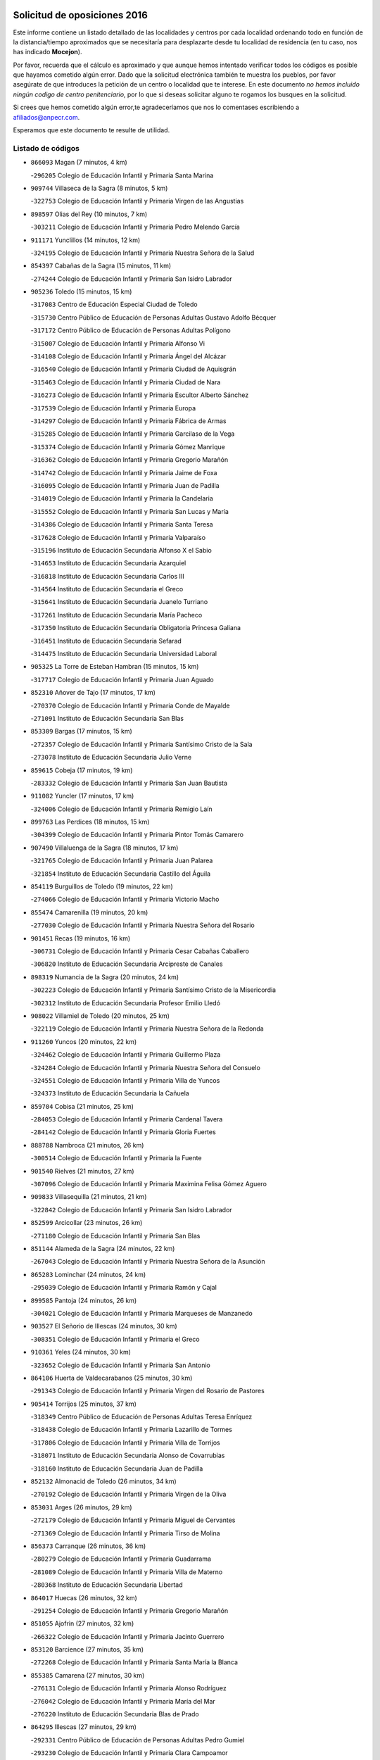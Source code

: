 

.. image:: logo.png
   :align: center

Solicitud de oposiciones 2016
======================================================

  
  
Este informe contiene un listado detallado de las localidades y centros por cada
localidad ordenando todo en función de la distancia/tiempo aproximados que se
necesitaría para desplazarte desde tu localidad de residencia (en tu caso,
nos has indicado **Mocejon**).

Por favor, recuerda que el cálculo es aproximado y que aunque hemos
intentado verificar todos los códigos es posible que hayamos cometido algún
error. Dado que la solicitud electrónica también te muestra los pueblos, por
favor asegúrate de que introduces la petición de un centro o localidad que
te interese. En este documento
*no hemos incluido ningún codigo de centro penitenciario*, por lo que si deseas
solicitar alguno te rogamos los busques en la solicitud.

Si crees que hemos cometido algún error,te agradeceríamos que nos lo comentases
escribiendo a afiliados@anpecr.com.

Esperamos que este documento te resulte de utilidad.



Listado de códigos
-------------------


- ``866093`` Magan  (7 minutos, 4 km)

  -``296205`` Colegio de Educación Infantil y Primaria Santa Marina
    

- ``909744`` Villaseca de la Sagra  (8 minutos, 5 km)

  -``322753`` Colegio de Educación Infantil y Primaria Virgen de las Angustias
    

- ``898597`` Olias del Rey  (10 minutos, 7 km)

  -``303211`` Colegio de Educación Infantil y Primaria Pedro Melendo García
    

- ``911171`` Yunclillos  (14 minutos, 12 km)

  -``324195`` Colegio de Educación Infantil y Primaria Nuestra Señora de la Salud
    

- ``854397`` Cabañas de la Sagra  (15 minutos, 11 km)

  -``274244`` Colegio de Educación Infantil y Primaria San Isidro Labrador
    

- ``905236`` Toledo  (15 minutos, 15 km)

  -``317083`` Centro de Educación Especial Ciudad de Toledo
    

  -``315730`` Centro Público de Educación de Personas Adultas Gustavo Adolfo Bécquer
    

  -``317172`` Centro Público de Educación de Personas Adultas Polígono
    

  -``315007`` Colegio de Educación Infantil y Primaria Alfonso Vi
    

  -``314108`` Colegio de Educación Infantil y Primaria Ángel del Alcázar
    

  -``316540`` Colegio de Educación Infantil y Primaria Ciudad de Aquisgrán
    

  -``315463`` Colegio de Educación Infantil y Primaria Ciudad de Nara
    

  -``316273`` Colegio de Educación Infantil y Primaria Escultor Alberto Sánchez
    

  -``317539`` Colegio de Educación Infantil y Primaria Europa
    

  -``314297`` Colegio de Educación Infantil y Primaria Fábrica de Armas
    

  -``315285`` Colegio de Educación Infantil y Primaria Garcilaso de la Vega
    

  -``315374`` Colegio de Educación Infantil y Primaria Gómez Manrique
    

  -``316362`` Colegio de Educación Infantil y Primaria Gregorio Marañón
    

  -``314742`` Colegio de Educación Infantil y Primaria Jaime de Foxa
    

  -``316095`` Colegio de Educación Infantil y Primaria Juan de Padilla
    

  -``314019`` Colegio de Educación Infantil y Primaria la Candelaria
    

  -``315552`` Colegio de Educación Infantil y Primaria San Lucas y María
    

  -``314386`` Colegio de Educación Infantil y Primaria Santa Teresa
    

  -``317628`` Colegio de Educación Infantil y Primaria Valparaíso
    

  -``315196`` Instituto de Educación Secundaria Alfonso X el Sabio
    

  -``314653`` Instituto de Educación Secundaria Azarquiel
    

  -``316818`` Instituto de Educación Secundaria Carlos III
    

  -``314564`` Instituto de Educación Secundaria el Greco
    

  -``315641`` Instituto de Educación Secundaria Juanelo Turriano
    

  -``317261`` Instituto de Educación Secundaria María Pacheco
    

  -``317350`` Instituto de Educación Secundaria Obligatoria Princesa Galiana
    

  -``316451`` Instituto de Educación Secundaria Sefarad
    

  -``314475`` Instituto de Educación Secundaria Universidad Laboral
    

- ``905325`` La Torre de Esteban Hambran  (15 minutos, 15 km)

  -``317717`` Colegio de Educación Infantil y Primaria Juan Aguado
    

- ``852310`` Añover de Tajo  (17 minutos, 17 km)

  -``270370`` Colegio de Educación Infantil y Primaria Conde de Mayalde
    

  -``271091`` Instituto de Educación Secundaria San Blas
    

- ``853309`` Bargas  (17 minutos, 15 km)

  -``272357`` Colegio de Educación Infantil y Primaria Santísimo Cristo de la Sala
    

  -``273078`` Instituto de Educación Secundaria Julio Verne
    

- ``859615`` Cobeja  (17 minutos, 19 km)

  -``283332`` Colegio de Educación Infantil y Primaria San Juan Bautista
    

- ``911082`` Yuncler  (17 minutos, 17 km)

  -``324006`` Colegio de Educación Infantil y Primaria Remigio Laín
    

- ``899763`` Las Perdices  (18 minutos, 15 km)

  -``304399`` Colegio de Educación Infantil y Primaria Pintor Tomás Camarero
    

- ``907490`` Villaluenga de la Sagra  (18 minutos, 17 km)

  -``321765`` Colegio de Educación Infantil y Primaria Juan Palarea
    

  -``321854`` Instituto de Educación Secundaria Castillo del Águila
    

- ``854119`` Burguillos de Toledo  (19 minutos, 22 km)

  -``274066`` Colegio de Educación Infantil y Primaria Victorio Macho
    

- ``855474`` Camarenilla  (19 minutos, 20 km)

  -``277030`` Colegio de Educación Infantil y Primaria Nuestra Señora del Rosario
    

- ``901451`` Recas  (19 minutos, 16 km)

  -``306731`` Colegio de Educación Infantil y Primaria Cesar Cabañas Caballero
    

  -``306820`` Instituto de Educación Secundaria Arcipreste de Canales
    

- ``898319`` Numancia de la Sagra  (20 minutos, 24 km)

  -``302223`` Colegio de Educación Infantil y Primaria Santísimo Cristo de la Misericordia
    

  -``302312`` Instituto de Educación Secundaria Profesor Emilio Lledó
    

- ``908022`` Villamiel de Toledo  (20 minutos, 25 km)

  -``322119`` Colegio de Educación Infantil y Primaria Nuestra Señora de la Redonda
    

- ``911260`` Yuncos  (20 minutos, 22 km)

  -``324462`` Colegio de Educación Infantil y Primaria Guillermo Plaza
    

  -``324284`` Colegio de Educación Infantil y Primaria Nuestra Señora del Consuelo
    

  -``324551`` Colegio de Educación Infantil y Primaria Villa de Yuncos
    

  -``324373`` Instituto de Educación Secundaria la Cañuela
    

- ``859704`` Cobisa  (21 minutos, 25 km)

  -``284053`` Colegio de Educación Infantil y Primaria Cardenal Tavera
    

  -``284142`` Colegio de Educación Infantil y Primaria Gloria Fuertes
    

- ``888788`` Nambroca  (21 minutos, 26 km)

  -``300514`` Colegio de Educación Infantil y Primaria la Fuente
    

- ``901540`` Rielves  (21 minutos, 27 km)

  -``307096`` Colegio de Educación Infantil y Primaria Maximina Felisa Gómez Aguero
    

- ``909833`` Villasequilla  (21 minutos, 21 km)

  -``322842`` Colegio de Educación Infantil y Primaria San Isidro Labrador
    

- ``852599`` Arcicollar  (23 minutos, 26 km)

  -``271180`` Colegio de Educación Infantil y Primaria San Blas
    

- ``851144`` Alameda de la Sagra  (24 minutos, 22 km)

  -``267043`` Colegio de Educación Infantil y Primaria Nuestra Señora de la Asunción
    

- ``865283`` Lominchar  (24 minutos, 24 km)

  -``295039`` Colegio de Educación Infantil y Primaria Ramón y Cajal
    

- ``899585`` Pantoja  (24 minutos, 26 km)

  -``304021`` Colegio de Educación Infantil y Primaria Marqueses de Manzanedo
    

- ``903527`` El Señorio de Illescas  (24 minutos, 30 km)

  -``308351`` Colegio de Educación Infantil y Primaria el Greco
    

- ``910361`` Yeles  (24 minutos, 30 km)

  -``323652`` Colegio de Educación Infantil y Primaria San Antonio
    

- ``864106`` Huerta de Valdecarabanos  (25 minutos, 30 km)

  -``291343`` Colegio de Educación Infantil y Primaria Virgen del Rosario de Pastores
    

- ``905414`` Torrijos  (25 minutos, 37 km)

  -``318349`` Centro Público de Educación de Personas Adultas Teresa Enríquez
    

  -``318438`` Colegio de Educación Infantil y Primaria Lazarillo de Tormes
    

  -``317806`` Colegio de Educación Infantil y Primaria Villa de Torrijos
    

  -``318071`` Instituto de Educación Secundaria Alonso de Covarrubias
    

  -``318160`` Instituto de Educación Secundaria Juan de Padilla
    

- ``852132`` Almonacid de Toledo  (26 minutos, 34 km)

  -``270192`` Colegio de Educación Infantil y Primaria Virgen de la Oliva
    

- ``853031`` Arges  (26 minutos, 29 km)

  -``272179`` Colegio de Educación Infantil y Primaria Miguel de Cervantes
    

  -``271369`` Colegio de Educación Infantil y Primaria Tirso de Molina
    

- ``856373`` Carranque  (26 minutos, 36 km)

  -``280279`` Colegio de Educación Infantil y Primaria Guadarrama
    

  -``281089`` Colegio de Educación Infantil y Primaria Villa de Materno
    

  -``280368`` Instituto de Educación Secundaria Libertad
    

- ``864017`` Huecas  (26 minutos, 32 km)

  -``291254`` Colegio de Educación Infantil y Primaria Gregorio Marañón
    

- ``851055`` Ajofrin  (27 minutos, 32 km)

  -``266322`` Colegio de Educación Infantil y Primaria Jacinto Guerrero
    

- ``853120`` Barcience  (27 minutos, 35 km)

  -``272268`` Colegio de Educación Infantil y Primaria Santa María la Blanca
    

- ``855385`` Camarena  (27 minutos, 30 km)

  -``276131`` Colegio de Educación Infantil y Primaria Alonso Rodríguez
    

  -``276042`` Colegio de Educación Infantil y Primaria María del Mar
    

  -``276220`` Instituto de Educación Secundaria Blas de Prado
    

- ``864295`` Illescas  (27 minutos, 29 km)

  -``292331`` Centro Público de Educación de Personas Adultas Pedro Gumiel
    

  -``293230`` Colegio de Educación Infantil y Primaria Clara Campoamor
    

  -``293141`` Colegio de Educación Infantil y Primaria Ilarcuris
    

  -``292242`` Colegio de Educación Infantil y Primaria la Constitución
    

  -``292064`` Colegio de Educación Infantil y Primaria Martín Chico
    

  -``293052`` Instituto de Educación Secundaria Condestable Álvaro de Luna
    

  -``292153`` Instituto de Educación Secundaria Juan de Padilla
    

- ``899496`` Palomeque  (27 minutos, 28 km)

  -``303856`` Colegio de Educación Infantil y Primaria San Juan Bautista
    

- ``908200`` Villamuelas  (27 minutos, 27 km)

  -``322397`` Colegio de Educación Infantil y Primaria Santa María Magdalena
    

- ``910450`` Yepes  (27 minutos, 30 km)

  -``323741`` Colegio de Educación Infantil y Primaria Rafael García Valiño
    

  -``323830`` Instituto de Educación Secundaria Carpetania
    

- ``857450`` Cedillo del Condado  (28 minutos, 30 km)

  -``282344`` Colegio de Educación Infantil y Primaria Nuestra Señora de la Natividad
    

- ``858805`` Ciruelos  (28 minutos, 37 km)

  -``283243`` Colegio de Educación Infantil y Primaria Santísimo Cristo de la Misericordia
    

- ``865005`` Layos  (28 minutos, 33 km)

  -``294229`` Colegio de Educación Infantil y Primaria María Magdalena
    

- ``903438`` Santo Domingo-Caudilla  (28 minutos, 42 km)

  -``308262`` Colegio de Educación Infantil y Primaria Santa Ana
    

- ``910183`` El Viso de San Juan  (28 minutos, 37 km)

  -``323107`` Colegio de Educación Infantil y Primaria Fernando de Alarcón
    

  -``323296`` Colegio de Educación Infantil y Primaria Miguel Delibes
    

- ``853587`` Borox  (29 minutos, 32 km)

  -``273345`` Colegio de Educación Infantil y Primaria Nuestra Señora de la Salud
    

- ``863029`` Guadamur  (29 minutos, 37 km)

  -``290266`` Colegio de Educación Infantil y Primaria Nuestra Señora de la Natividad
    

- ``858716`` Chozas de Canales  (30 minutos, 35 km)

  -``283154`` Colegio de Educación Infantil y Primaria Santa María Magdalena
    

- ``861220`` Fuensalida  (30 minutos, 37 km)

  -``289649`` Aula de Educación de Adultos de Fuensalida
    

  -``289738`` Colegio de Educación Infantil y Primaria Condes de Fuensalida
    

  -``288839`` Colegio de Educación Infantil y Primaria Tomás Romojaro
    

  -``289460`` Instituto de Educación Secundaria Aldebarán
    

- ``867170`` Mascaraque  (30 minutos, 40 km)

  -``297382`` Colegio de Educación Infantil y Primaria Juan de Padilla
    

- ``869602`` Mazarambroz  (30 minutos, 36 km)

  -``298648`` Colegio de Educación Infantil y Primaria Nuestra Señora del Sagrario
    

- ``898130`` Noves  (30 minutos, 42 km)

  -``302134`` Colegio de Educación Infantil y Primaria Nuestra Señora de la Monjia
    

- ``899852`` Polan  (30 minutos, 39 km)

  -``304577`` Aula de Educación de Adultos de Polan
    

  -``304488`` Colegio de Educación Infantil y Primaria José María Corcuera
    

- ``906135`` Ugena  (30 minutos, 34 km)

  -``318705`` Colegio de Educación Infantil y Primaria Miguel de Cervantes
    

  -``318894`` Colegio de Educación Infantil y Primaria Tres Torres
    

- ``908111`` Villaminaya  (30 minutos, 42 km)

  -``322208`` Colegio de Educación Infantil y Primaria Santo Domingo de Silos
    

- ``861131`` Esquivias  (31 minutos, 36 km)

  -``288650`` Colegio de Educación Infantil y Primaria Catalina de Palacios
    

  -``288472`` Colegio de Educación Infantil y Primaria Miguel de Cervantes
    

  -``288561`` Instituto de Educación Secundaria Alonso Quijada
    

- ``862308`` Gerindote  (31 minutos, 40 km)

  -``290177`` Colegio de Educación Infantil y Primaria San José
    

- ``904337`` Sonseca  (31 minutos, 39 km)

  -``310879`` Centro Público de Educación de Personas Adultas Cum Laude
    

  -``310968`` Colegio de Educación Infantil y Primaria Peñamiel
    

  -``310501`` Colegio de Educación Infantil y Primaria San Juan Evangelista
    

  -``310690`` Instituto de Educación Secundaria la Sisla
    

- ``907034`` Las Ventas de Retamosa  (31 minutos, 36 km)

  -``320777`` Colegio de Educación Infantil y Primaria Santiago Paniego
    

- ``851233`` Albarreal de Tajo  (32 minutos, 40 km)

  -``267132`` Colegio de Educación Infantil y Primaria Benjamín Escalonilla
    

- ``900007`` Portillo de Toledo  (32 minutos, 37 km)

  -``304666`` Colegio de Educación Infantil y Primaria Conde de Ruiseñada
    

- ``904248`` Seseña Nuevo  (32 minutos, 37 km)

  -``310323`` Centro Público de Educación de Personas Adultas de Seseña Nuevo
    

  -``310412`` Colegio de Educación Infantil y Primaria el Quiñón
    

  -``310145`` Colegio de Educación Infantil y Primaria Fernando de Rojas
    

  -``310234`` Colegio de Educación Infantil y Primaria Gloria Fuertes
    

- ``899129`` Ontigola  (33 minutos, 36 km)

  -``303300`` Colegio de Educación Infantil y Primaria Virgen del Rosario
    

- ``899218`` Orgaz  (33 minutos, 45 km)

  -``303589`` Colegio de Educación Infantil y Primaria Conde de Orgaz
    

- ``851411`` Alcabon  (34 minutos, 46 km)

  -``267310`` Colegio de Educación Infantil y Primaria Nuestra Señora de la Aurora
    

- ``861042`` Escalonilla  (34 minutos, 46 km)

  -``287395`` Colegio de Educación Infantil y Primaria Sagrados Corazones
    

- ``866271`` Manzaneque  (34 minutos, 49 km)

  -``297015`` Colegio de Educación Infantil y Primaria Álvarez de Toledo
    

- ``854208`` Burujon  (35 minutos, 47 km)

  -``274155`` Colegio de Educación Infantil y Primaria Juan XXIII
    

- ``860232`` Dosbarrios  (35 minutos, 50 km)

  -``287028`` Colegio de Educación Infantil y Primaria San Isidro Labrador
    

- ``863118`` La Guardia  (35 minutos, 45 km)

  -``290355`` Colegio de Educación Infantil y Primaria Valentín Escobar
    

- ``888699`` Mora  (35 minutos, 46 km)

  -``300425`` Aula de Educación de Adultos de Mora
    

  -``300247`` Colegio de Educación Infantil y Primaria Fernando Martín
    

  -``300158`` Colegio de Educación Infantil y Primaria José Ramón Villa
    

  -``300336`` Instituto de Educación Secundaria Peñas Negras
    

- ``898408`` Ocaña  (35 minutos, 43 km)

  -``302868`` Centro Público de Educación de Personas Adultas Gutierre de Cárdenas
    

  -``303122`` Colegio de Educación Infantil y Primaria Pastor Poeta
    

  -``302401`` Colegio de Educación Infantil y Primaria San José de Calasanz
    

  -``302590`` Instituto de Educación Secundaria Alonso de Ercilla
    

  -``302779`` Instituto de Educación Secundaria Miguel Hernández
    

- ``901273`` Quismondo  (35 minutos, 55 km)

  -``306553`` Colegio de Educación Infantil y Primaria Pedro Zamorano
    

- ``903349`` Santa Olalla  (35 minutos, 53 km)

  -``308173`` Colegio de Educación Infantil y Primaria Nuestra Señora de la Piedad
    

- ``857094`` Casarrubios del Monte  (36 minutos, 41 km)

  -``281356`` Colegio de Educación Infantil y Primaria San Juan de Dios
    

- ``866360`` Maqueda  (36 minutos, 50 km)

  -``297104`` Colegio de Educación Infantil y Primaria Don Álvaro de Luna
    

- ``889954`` Noez  (36 minutos, 47 km)

  -``301780`` Colegio de Educación Infantil y Primaria Santísimo Cristo de la Salud
    

- ``903160`` Santa Cruz del Retamar  (36 minutos, 51 km)

  -``308084`` Colegio de Educación Infantil y Primaria Nuestra Señora de la Paz
    

- ``904159`` Seseña  (36 minutos, 42 km)

  -``308440`` Colegio de Educación Infantil y Primaria Gabriel Uriarte
    

  -``310056`` Colegio de Educación Infantil y Primaria Juan Carlos I
    

  -``308807`` Colegio de Educación Infantil y Primaria Sisius
    

  -``308718`` Instituto de Educación Secundaria las Salinas
    

  -``308629`` Instituto de Educación Secundaria Margarita Salas
    

- ``908578`` Villanueva de Bogas  (36 minutos, 40 km)

  -``322575`` Colegio de Educación Infantil y Primaria Santa Ana
    

- ``906313`` Valmojado  (37 minutos, 44 km)

  -``320310`` Aula de Educación de Adultos de Valmojado
    

  -``320132`` Colegio de Educación Infantil y Primaria Santo Domingo de Guzmán
    

  -``320221`` Instituto de Educación Secundaria Cañada Real
    

- ``856195`` Carmena  (39 minutos, 51 km)

  -``279929`` Colegio de Educación Infantil y Primaria Cristo de la Cueva
    

- ``889865`` Noblejas  (39 minutos, 51 km)

  -``301691`` Aula de Educación de Adultos de Noblejas
    

  -``301502`` Colegio de Educación Infantil y Primaria Santísimo Cristo de las Injurias
    

- ``900285`` La Puebla de Montalban  (39 minutos, 50 km)

  -``305476`` Aula de Educación de Adultos de Puebla de Montalban (La)
    

  -``305298`` Colegio de Educación Infantil y Primaria Fernando de Rojas
    

  -``305387`` Instituto de Educación Secundaria Juan de Lucena
    

- ``900552`` Pulgar  (39 minutos, 49 km)

  -``305743`` Colegio de Educación Infantil y Primaria Nuestra Señora de la Blanca
    

- ``905503`` Totanes  (39 minutos, 52 km)

  -``318527`` Colegio de Educación Infantil y Primaria Inmaculada Concepción
    

- ``862030`` Galvez  (41 minutos, 53 km)

  -``289827`` Colegio de Educación Infantil y Primaria San Juan de la Cruz
    

  -``289916`` Instituto de Educación Secundaria Montes de Toledo
    

- ``855107`` Calypo Fado  (42 minutos, 53 km)

  -``275232`` Colegio de Educación Infantil y Primaria Calypo
    

- ``860054`` Cuerva  (42 minutos, 53 km)

  -``286218`` Colegio de Educación Infantil y Primaria Soledad Alonso Dorado
    

- ``909655`` Villarrubia de Santiago  (42 minutos, 57 km)

  -``322664`` Colegio de Educación Infantil y Primaria Nuestra Señora del Castellar
    

- ``856551`` El Casar de Escalona  (43 minutos, 65 km)

  -``281267`` Colegio de Educación Infantil y Primaria Nuestra Señora de Hortum Sancho
    

- ``863396`` Hormigos  (43 minutos, 61 km)

  -``291165`` Colegio de Educación Infantil y Primaria Virgen de la Higuera
    

- ``910272`` Los Yebenes  (43 minutos, 54 km)

  -``323563`` Aula de Educación de Adultos de Yebenes (Los)
    

  -``323385`` Colegio de Educación Infantil y Primaria San José de Calasanz
    

  -``323474`` Instituto de Educación Secundaria Guadalerzas
    

- ``860143`` Domingo Perez  (44 minutos, 66 km)

  -``286307`` Colegio Rural Agrupado Campos de Castilla
    

- ``910094`` Villatobas  (44 minutos, 61 km)

  -``323018`` Colegio de Educación Infantil y Primaria Sagrado Corazón de Jesús
    

- ``856284`` El Carpio de Tajo  (45 minutos, 58 km)

  -``280090`` Colegio de Educación Infantil y Primaria Nuestra Señora de Ronda
    

- ``867359`` La Mata  (45 minutos, 55 km)

  -``298559`` Colegio de Educación Infantil y Primaria Severo Ochoa
    

- ``905058`` Tembleque  (45 minutos, 56 km)

  -``313754`` Colegio de Educación Infantil y Primaria Antonia González
    

- ``856462`` Carriches  (46 minutos, 57 km)

  -``281178`` Colegio de Educación Infantil y Primaria Doctor Cesar González Gómez
    

- ``860321`` Escalona  (46 minutos, 63 km)

  -``287117`` Colegio de Educación Infantil y Primaria Inmaculada Concepción
    

  -``287206`` Instituto de Educación Secundaria Lazarillo de Tormes
    

- ``879878`` Mentrida  (46 minutos, 56 km)

  -``299547`` Colegio de Educación Infantil y Primaria Luis Solana
    

  -``299636`` Instituto de Educación Secundaria Antonio Jiménez-Landi
    

- ``906046`` Turleque  (46 minutos, 67 km)

  -``318616`` Colegio de Educación Infantil y Primaria Fernán González
    

- ``865194`` Lillo  (47 minutos, 62 km)

  -``294318`` Colegio de Educación Infantil y Primaria Marcelino Murillo
    

- ``902083`` El Romeral  (47 minutos, 55 km)

  -``307185`` Colegio de Educación Infantil y Primaria Silvano Cirujano
    

- ``906591`` Las Ventas con Peña Aguilera  (47 minutos, 60 km)

  -``320688`` Colegio de Educación Infantil y Primaria Nuestra Señora del Águila
    

- ``858627`` Los Cerralbos  (48 minutos, 76 km)

  -``283065`` Colegio Rural Agrupado Entrerríos
    

- ``859893`` Consuegra  (48 minutos, 74 km)

  -``285130`` Centro Público de Educación de Personas Adultas Castillo de Consuegra
    

  -``284320`` Colegio de Educación Infantil y Primaria Miguel de Cervantes
    

  -``284231`` Colegio de Educación Infantil y Primaria Santísimo Cristo de la Vera Cruz
    

  -``285041`` Instituto de Educación Secundaria Consaburum
    

- ``879789`` Menasalbas  (48 minutos, 60 km)

  -``299458`` Colegio de Educación Infantil y Primaria Nuestra Señora de Fátima
    

- ``852221`` Almorox  (49 minutos, 69 km)

  -``270281`` Colegio de Educación Infantil y Primaria Silvano Cirujano
    

- ``857272`` Cazalegas  (49 minutos, 77 km)

  -``282077`` Colegio de Educación Infantil y Primaria Miguel de Cervantes
    

- ``902172`` San Martin de Montalban  (49 minutos, 66 km)

  -``307274`` Colegio de Educación Infantil y Primaria Santísimo Cristo de la Luz
    

- ``867081`` Marjaliza  (50 minutos, 64 km)

  -``297293`` Colegio de Educación Infantil y Primaria San Juan
    

- ``866182`` Malpica de Tajo  (51 minutos, 68 km)

  -``296394`` Colegio de Educación Infantil y Primaria Fulgencio Sánchez Cabezudo
    

- ``903071`` Santa Cruz de la Zarza  (51 minutos, 74 km)

  -``307630`` Colegio de Educación Infantil y Primaria Eduardo Palomo Rodríguez
    

  -``307819`` Instituto de Educación Secundaria Obligatoria Velsinia
    

- ``859982`` Corral de Almaguer  (52 minutos, 81 km)

  -``285319`` Colegio de Educación Infantil y Primaria Nuestra Señora de la Muela
    

  -``286129`` Instituto de Educación Secundaria la Besana
    

- ``865372`` Madridejos  (52 minutos, 80 km)

  -``296027`` Aula de Educación de Adultos de Madridejos
    

  -``296116`` Centro de Educación Especial Mingoliva
    

  -``295128`` Colegio de Educación Infantil y Primaria Garcilaso de la Vega
    

  -``295306`` Colegio de Educación Infantil y Primaria Santa Ana
    

  -``295217`` Instituto de Educación Secundaria Valdehierro
    

- ``898041`` Nombela  (52 minutos, 70 km)

  -``302045`` Colegio de Educación Infantil y Primaria Cristo de la Nava
    

- ``854575`` Calalberche  (53 minutos, 62 km)

  -``275054`` Colegio de Educación Infantil y Primaria Ribera del Alberche
    

- ``888966`` Navahermosa  (53 minutos, 72 km)

  -``300970`` Centro Público de Educación de Personas Adultas la Raña
    

  -``300792`` Colegio de Educación Infantil y Primaria San Miguel Arcángel
    

  -``300881`` Instituto de Educación Secundaria Obligatoria Manuel de Guzmán
    

- ``856006`` Camuñas  (54 minutos, 89 km)

  -``277308`` Colegio de Educación Infantil y Primaria Cardenal Cisneros
    

- ``857361`` Cebolla  (55 minutos, 73 km)

  -``282166`` Colegio de Educación Infantil y Primaria Nuestra Señora de la Antigua
    

  -``282255`` Instituto de Educación Secundaria Arenales del Tajo
    

- ``902539`` San Roman de los Montes  (55 minutos, 93 km)

  -``307541`` Colegio de Educación Infantil y Primaria Nuestra Señora del Buen Camino
    

- ``906224`` Urda  (55 minutos, 85 km)

  -``320043`` Colegio de Educación Infantil y Primaria Santo Cristo
    

- ``900374`` La Pueblanueva  (57 minutos, 94 km)

  -``305565`` Colegio de Educación Infantil y Primaria San Isidro
    

- ``902350`` San Pablo de los Montes  (57 minutos, 73 km)

  -``307452`` Colegio de Educación Infantil y Primaria Nuestra Señora de Gracia
    

- ``901362`` El Real de San Vicente  (58 minutos, 86 km)

  -``306642`` Colegio Rural Agrupado Tierras de Viriato
    

- ``854486`` Cabezamesada  (59 minutos, 91 km)

  -``274333`` Colegio de Educación Infantil y Primaria Alonso de Cárdenas
    

- ``904426`` Talavera de la Reina  (59 minutos, 88 km)

  -``313487`` Centro de Educación Especial Bios
    

  -``312677`` Centro Público de Educación de Personas Adultas Río Tajo
    

  -``312588`` Colegio de Educación Infantil y Primaria Antonio Machado
    

  -``313576`` Colegio de Educación Infantil y Primaria Bartolomé Nicolau
    

  -``311044`` Colegio de Educación Infantil y Primaria Federico García Lorca
    

  -``311311`` Colegio de Educación Infantil y Primaria Fray Hernando de Talavera
    

  -``312121`` Colegio de Educación Infantil y Primaria Hernán Cortés
    

  -``312499`` Colegio de Educación Infantil y Primaria José Bárcena
    

  -``311222`` Colegio de Educación Infantil y Primaria Nuestra Señora del Prado
    

  -``312855`` Colegio de Educación Infantil y Primaria Pablo Iglesias
    

  -``311400`` Colegio de Educación Infantil y Primaria San Ildefonso
    

  -``311689`` Colegio de Educación Infantil y Primaria San Juan de Dios
    

  -``311133`` Colegio de Educación Infantil y Primaria Santa María
    

  -``312210`` Instituto de Educación Secundaria Gabriel Alonso de Herrera
    

  -``311867`` Instituto de Educación Secundaria Juan Antonio Castro
    

  -``311778`` Instituto de Educación Secundaria Padre Juan de Mariana
    

  -``313020`` Instituto de Educación Secundaria Puerta de Cuartos
    

  -``313209`` Instituto de Educación Secundaria Ribera del Tajo
    

  -``312032`` Instituto de Educación Secundaria San Isidro
    

- ``907212`` Villacañas  (59 minutos, 74 km)

  -``321498`` Aula de Educación de Adultos de Villacañas
    

  -``321031`` Colegio de Educación Infantil y Primaria Santa Bárbara
    

  -``321309`` Instituto de Educación Secundaria Enrique de Arfe
    

  -``321120`` Instituto de Educación Secundaria Garcilaso de la Vega
    

- ``902261`` San Martin de Pusa  (1h, 83 km)

  -``307363`` Colegio Rural Agrupado Río Pusa
    

- ``838731`` Tarancon  (1h 1min, 89 km)

  -``227173`` Centro Público de Educación de Personas Adultas Altomira
    

  -``227084`` Colegio de Educación Infantil y Primaria Duque de Riánsares
    

  -``227262`` Colegio de Educación Infantil y Primaria Gloria Fuertes
    

  -``227351`` Instituto de Educación Secundaria la Hontanilla
    

- ``906402`` Velada  (1h 1min, 106 km)

  -``320599`` Colegio de Educación Infantil y Primaria Andrés Arango
    

- ``907123`` La Villa de Don Fadrique  (1h 1min, 77 km)

  -``320866`` Colegio de Educación Infantil y Primaria Ramón y Cajal
    

  -``320955`` Instituto de Educación Secundaria Obligatoria Leonor de Guzmán
    

- ``907301`` Villafranca de los Caballeros  (1h 1min, 102 km)

  -``321587`` Colegio de Educación Infantil y Primaria Miguel de Cervantes
    

  -``321676`` Instituto de Educación Secundaria Obligatoria la Falcata
    

- ``820362`` Herencia  (1h 2min, 101 km)

  -``155350`` Aula de Educación de Adultos de Herencia
    

  -``155172`` Colegio de Educación Infantil y Primaria Carrasco Alcalde
    

  -``155261`` Instituto de Educación Secundaria Hermógenes Rodríguez
    

- ``833324`` Fuente de Pedro Naharro  (1h 2min, 96 km)

  -``220780`` Colegio Rural Agrupado Retama
    

- ``904515`` Talavera la Nueva  (1h 2min, 103 km)

  -``313665`` Colegio de Educación Infantil y Primaria San Isidro
    

- ``869791`` Mejorada  (1h 3min, 100 km)

  -``298737`` Colegio Rural Agrupado Ribera del Guadyerbas
    

- ``862219`` Gamonal  (1h 4min, 105 km)

  -``290088`` Colegio de Educación Infantil y Primaria Don Cristóbal López
    

- ``820184`` Fuente el Fresno  (1h 5min, 94 km)

  -``154818`` Colegio de Educación Infantil y Primaria Miguel Delibes
    

- ``830260`` Villarta de San Juan  (1h 5min, 108 km)

  -``199828`` Colegio de Educación Infantil y Primaria Nuestra Señora de la Paz
    

- ``851322`` Alberche del Caudillo  (1h 5min, 109 km)

  -``267221`` Colegio de Educación Infantil y Primaria San Isidro
    

- ``855018`` Calera y Chozas  (1h 6min, 113 km)

  -``275143`` Colegio de Educación Infantil y Primaria Santísimo Cristo de Chozas
    

- ``813439`` Alcazar de San Juan  (1h 7min, 113 km)

  -``137808`` Centro Público de Educación de Personas Adultas Enrique Tierno Galván
    

  -``137719`` Colegio de Educación Infantil y Primaria Alces
    

  -``137085`` Colegio de Educación Infantil y Primaria el Santo
    

  -``140223`` Colegio de Educación Infantil y Primaria Gloria Fuertes
    

  -``140401`` Colegio de Educación Infantil y Primaria Jardín de Arena
    

  -``137263`` Colegio de Educación Infantil y Primaria Jesús Ruiz de la Fuente
    

  -``137174`` Colegio de Educación Infantil y Primaria Juan de Austria
    

  -``139973`` Colegio de Educación Infantil y Primaria Pablo Ruiz Picasso
    

  -``137352`` Colegio de Educación Infantil y Primaria Santa Clara
    

  -``137530`` Instituto de Educación Secundaria Juan Bosco
    

  -``140045`` Instituto de Educación Secundaria María Zambrano
    

  -``137441`` Instituto de Educación Secundaria Miguel de Cervantes Saavedra
    

- ``815326`` Arenas de San Juan  (1h 7min, 110 km)

  -``143387`` Colegio Rural Agrupado de Arenas de San Juan
    

- ``831259`` Barajas de Melo  (1h 7min, 106 km)

  -``214667`` Colegio Rural Agrupado Fermín Caballero
    

- ``834134`` Horcajo de Santiago  (1h 8min, 101 km)

  -``221312`` Aula de Educación de Adultos de Horcajo de Santiago
    

  -``221223`` Colegio de Educación Infantil y Primaria José Montalvo
    

  -``221401`` Instituto de Educación Secundaria Orden de Santiago
    

- ``837298`` Saelices  (1h 8min, 109 km)

  -``226185`` Colegio Rural Agrupado Segóbriga
    

- ``889598`` Los Navalmorales  (1h 8min, 91 km)

  -``301146`` Colegio de Educación Infantil y Primaria San Francisco
    

  -``301235`` Instituto de Educación Secundaria los Navalmorales
    

- ``901184`` Quintanar de la Orden  (1h 8min, 107 km)

  -``306375`` Centro Público de Educación de Personas Adultas Luis Vives
    

  -``306464`` Colegio de Educación Infantil y Primaria Antonio Machado
    

  -``306008`` Colegio de Educación Infantil y Primaria Cristóbal Colón
    

  -``306286`` Instituto de Educación Secundaria Alonso Quijano
    

  -``306197`` Instituto de Educación Secundaria Infante Don Fadrique
    

- ``900196`` La Puebla de Almoradiel  (1h 9min, 88 km)

  -``305109`` Aula de Educación de Adultos de Puebla de Almoradiel (La)
    

  -``304755`` Colegio de Educación Infantil y Primaria Ramón y Cajal
    

  -``304844`` Instituto de Educación Secundaria Aldonza Lorenzo
    

- ``821172`` Llanos del Caudillo  (1h 10min, 123 km)

  -``156071`` Colegio de Educación Infantil y Primaria el Oasis
    

- ``879967`` Miguel Esteban  (1h 10min, 114 km)

  -``299725`` Colegio de Educación Infantil y Primaria Cervantes
    

  -``299814`` Instituto de Educación Secundaria Obligatoria Juan Patiño Torres
    

- ``908489`` Villanueva de Alcardete  (1h 10min, 102 km)

  -``322486`` Colegio de Educación Infantil y Primaria Nuestra Señora de la Piedad
    

- ``832425`` Carrascosa del Campo  (1h 11min, 115 km)

  -``216009`` Aula de Educación de Adultos de Carrascosa del Campo
    

- ``889776`` Navamorcuende  (1h 11min, 109 km)

  -``301413`` Colegio Rural Agrupado Sierra de San Vicente
    

- ``901095`` Quero  (1h 11min, 90 km)

  -``305832`` Colegio de Educación Infantil y Primaria Santiago Cabañas
    

- ``817035`` Campo de Criptana  (1h 12min, 121 km)

  -``146807`` Aula de Educación de Adultos de Campo de Criptana
    

  -``146629`` Colegio de Educación Infantil y Primaria Domingo Miras
    

  -``146351`` Colegio de Educación Infantil y Primaria Sagrado Corazón
    

  -``146262`` Colegio de Educación Infantil y Primaria Virgen de Criptana
    

  -``146173`` Colegio de Educación Infantil y Primaria Virgen de la Paz
    

  -``146440`` Instituto de Educación Secundaria Isabel Perillán y Quirós
    

- ``863207`` Las Herencias  (1h 12min, 103 km)

  -``291076`` Colegio de Educación Infantil y Primaria Vera Cruz
    

- ``899307`` Oropesa  (1h 12min, 126 km)

  -``303678`` Colegio de Educación Infantil y Primaria Martín Gallinar
    

  -``303767`` Instituto de Educación Secundaria Alonso de Orozco
    

- ``821350`` Malagon  (1h 13min, 105 km)

  -``156616`` Aula de Educación de Adultos de Malagon
    

  -``156349`` Colegio de Educación Infantil y Primaria Cañada Real
    

  -``156438`` Colegio de Educación Infantil y Primaria Santa Teresa
    

  -``156527`` Instituto de Educación Secundaria Estados del Duque
    

- ``825046`` Retuerta del Bullaque  (1h 13min, 95 km)

  -``177133`` Colegio Rural Agrupado Montes de Toledo
    

- ``842501`` Azuqueca de Henares  (1h 13min, 110 km)

  -``241575`` Centro Público de Educación de Personas Adultas Clara Campoamor
    

  -``242107`` Colegio de Educación Infantil y Primaria la Espiga
    

  -``242018`` Colegio de Educación Infantil y Primaria la Paloma
    

  -``241119`` Colegio de Educación Infantil y Primaria la Paz
    

  -``241664`` Colegio de Educación Infantil y Primaria Maestra Plácida Herranz
    

  -``241842`` Colegio de Educación Infantil y Primaria Siglo XXI
    

  -``241208`` Colegio de Educación Infantil y Primaria Virgen de la Soledad
    

  -``241397`` Instituto de Educación Secundaria Arcipreste de Hita
    

  -``241753`` Instituto de Educación Secundaria Profesor Domínguez Ortiz
    

  -``241486`` Instituto de Educación Secundaria San Isidro
    

- ``899674`` Parrillas  (1h 13min, 121 km)

  -``304110`` Colegio de Educación Infantil y Primaria Nuestra Señora de la Luz
    

- ``905147`` El Toboso  (1h 13min, 117 km)

  -``313843`` Colegio de Educación Infantil y Primaria Miguel de Cervantes
    

- ``818023`` Cinco Casas  (1h 14min, 125 km)

  -``147617`` Colegio Rural Agrupado Alciares
    

- ``830171`` Villarrubia de los Ojos  (1h 14min, 115 km)

  -``199739`` Aula de Educación de Adultos de Villarrubia de los Ojos
    

  -``198740`` Colegio de Educación Infantil y Primaria Rufino Blanco
    

  -``199461`` Colegio de Educación Infantil y Primaria Virgen de la Sierra
    

  -``199550`` Instituto de Educación Secundaria Guadiana
    

- ``842145`` Alovera  (1h 14min, 116 km)

  -``240676`` Aula de Educación de Adultos de Alovera
    

  -``240587`` Colegio de Educación Infantil y Primaria Campiña Verde
    

  -``240309`` Colegio de Educación Infantil y Primaria Parque Vallejo
    

  -``240120`` Colegio de Educación Infantil y Primaria Virgen de la Paz
    

  -``240498`` Instituto de Educación Secundaria Carmen Burgos de Seguí
    

- ``850334`` Villanueva de la Torre  (1h 15min, 115 km)

  -``255347`` Colegio de Educación Infantil y Primaria Gloria Fuertes
    

  -``255258`` Colegio de Educación Infantil y Primaria Paco Rabal
    

  -``255436`` Instituto de Educación Secundaria Newton-Salas
    

- ``864384`` Lagartera  (1h 15min, 128 km)

  -``294040`` Colegio de Educación Infantil y Primaria Jacinto Guerrero
    

- ``835300`` Mota del Cuervo  (1h 16min, 127 km)

  -``223666`` Aula de Educación de Adultos de Mota del Cuervo
    

  -``223844`` Colegio de Educación Infantil y Primaria Santa Rita
    

  -``223577`` Colegio de Educación Infantil y Primaria Virgen de Manjavacas
    

  -``223755`` Instituto de Educación Secundaria Julián Zarco
    

- ``847463`` Quer  (1h 16min, 116 km)

  -``252828`` Colegio de Educación Infantil y Primaria Villa de Quer
    

- ``849806`` Torrejon del Rey  (1h 16min, 112 km)

  -``254359`` Colegio de Educación Infantil y Primaria Virgen de las Candelas
    

- ``869880`` El Membrillo  (1h 16min, 108 km)

  -``298826`` Colegio de Educación Infantil y Primaria Ortega Pérez
    

- ``889687`` Los Navalucillos  (1h 16min, 98 km)

  -``301324`` Colegio de Educación Infantil y Primaria Nuestra Señora de las Saleras
    

- ``841068`` Villamayor de Santiago  (1h 17min, 113 km)

  -``230400`` Aula de Educación de Adultos de Villamayor de Santiago
    

  -``230311`` Colegio de Educación Infantil y Primaria Gúzquez
    

  -``230689`` Instituto de Educación Secundaria Obligatoria Ítaca
    

- ``843400`` Chiloeches  (1h 17min, 119 km)

  -``243551`` Colegio de Educación Infantil y Primaria José Inglés
    

  -``243640`` Instituto de Educación Secundaria Peñalba
    

- ``855296`` La Calzada de Oropesa  (1h 17min, 135 km)

  -``275321`` Colegio Rural Agrupado Campo Arañuelo
    

- ``889409`` Navalcan  (1h 17min, 124 km)

  -``301057`` Colegio de Educación Infantil y Primaria Blas Tello
    

- ``834223`` Huete  (1h 18min, 127 km)

  -``221868`` Aula de Educación de Adultos de Huete
    

  -``221779`` Colegio Rural Agrupado Campos de la Alcarria
    

  -``221590`` Instituto de Educación Secundaria Obligatoria Ciudad de Luna
    

- ``843133`` Cabanillas del Campo  (1h 18min, 120 km)

  -``242830`` Colegio de Educación Infantil y Primaria la Senda
    

  -``242741`` Colegio de Educación Infantil y Primaria los Olivos
    

  -``242563`` Colegio de Educación Infantil y Primaria San Blas
    

  -``242652`` Instituto de Educación Secundaria Ana María Matute
    

- ``847374`` Pozo de Guadalajara  (1h 18min, 116 km)

  -``252739`` Colegio de Educación Infantil y Primaria Santa Brígida
    

- ``851500`` Alcaudete de la Jara  (1h 18min, 112 km)

  -``269931`` Colegio de Educación Infantil y Primaria Rufino Mansi
    

- ``821539`` Manzanares  (1h 19min, 135 km)

  -``157426`` Centro Público de Educación de Personas Adultas San Blas
    

  -``156894`` Colegio de Educación Infantil y Primaria Altagracia
    

  -``156705`` Colegio de Educación Infantil y Primaria Divina Pastora
    

  -``157515`` Colegio de Educación Infantil y Primaria Enrique Tierno Galván
    

  -``157337`` Colegio de Educación Infantil y Primaria la Candelaria
    

  -``157248`` Instituto de Educación Secundaria Azuer
    

  -``157159`` Instituto de Educación Secundaria Pedro Álvarez Sotomayor
    

- ``842234`` La Arboleda  (1h 19min, 123 km)

  -``240765`` Colegio de Educación Infantil y Primaria la Arboleda de Pioz
    

- ``842323`` Los Arenales  (1h 19min, 123 km)

  -``240854`` Colegio de Educación Infantil y Primaria María Montessori
    

- ``845020`` Guadalajara  (1h 19min, 123 km)

  -``245716`` Centro de Educación Especial Virgen del Amparo
    

  -``246615`` Centro Público de Educación de Personas Adultas Río Sorbe
    

  -``244639`` Colegio de Educación Infantil y Primaria Alcarria
    

  -``245805`` Colegio de Educación Infantil y Primaria Alvar Fáñez de Minaya
    

  -``246437`` Colegio de Educación Infantil y Primaria Badiel
    

  -``246070`` Colegio de Educación Infantil y Primaria Balconcillo
    

  -``244728`` Colegio de Educación Infantil y Primaria Cardenal Mendoza
    

  -``246259`` Colegio de Educación Infantil y Primaria el Doncel
    

  -``245082`` Colegio de Educación Infantil y Primaria Isidro Almazán
    

  -``247514`` Colegio de Educación Infantil y Primaria las Lomas
    

  -``246526`` Colegio de Educación Infantil y Primaria Ocejón
    

  -``247792`` Colegio de Educación Infantil y Primaria Parque de la Muñeca
    

  -``245171`` Colegio de Educación Infantil y Primaria Pedro Sanz Vázquez
    

  -``247158`` Colegio de Educación Infantil y Primaria Río Henares
    

  -``246704`` Colegio de Educación Infantil y Primaria Río Tajo
    

  -``245260`` Colegio de Educación Infantil y Primaria Rufino Blanco
    

  -``244817`` Colegio de Educación Infantil y Primaria San Pedro Apóstol
    

  -``247425`` Instituto de Educación Secundaria Aguas Vivas
    

  -``245627`` Instituto de Educación Secundaria Antonio Buero Vallejo
    

  -``245449`` Instituto de Educación Secundaria Brianda de Mendoza
    

  -``246348`` Instituto de Educación Secundaria Castilla
    

  -``247336`` Instituto de Educación Secundaria José Luis Sampedro
    

  -``246893`` Instituto de Educación Secundaria Liceo Caracense
    

  -``245538`` Instituto de Educación Secundaria Luis de Lucena
    

- ``852043`` Alcolea de Tajo  (1h 19min, 129 km)

  -``270003`` Colegio Rural Agrupado Río Tajo
    

- ``900463`` El Puente del Arzobispo  (1h 19min, 131 km)

  -``305654`` Colegio Rural Agrupado Villas del Tajo
    

- ``827022`` El Torno  (1h 21min, 107 km)

  -``191179`` Colegio de Educación Infantil y Primaria Nuestra Señora de Guadalupe
    

- ``833502`` Los Hinojosos  (1h 21min, 138 km)

  -``221045`` Colegio Rural Agrupado Airén
    

- ``844210`` El Coto  (1h 21min, 121 km)

  -``244272`` Colegio de Educación Infantil y Primaria el Coto
    

- ``845487`` Iriepal  (1h 21min, 128 km)

  -``250396`` Colegio Rural Agrupado Francisco Ibáñez
    

- ``846297`` Marchamalo  (1h 21min, 126 km)

  -``251106`` Aula de Educación de Adultos de Marchamalo
    

  -``250841`` Colegio de Educación Infantil y Primaria Cristo de la Esperanza
    

  -``251017`` Colegio de Educación Infantil y Primaria Maestra Teodora
    

  -``250930`` Instituto de Educación Secundaria Alejo Vera
    

- ``847196`` Pioz  (1h 21min, 120 km)

  -``252461`` Colegio de Educación Infantil y Primaria Castillo de Pioz
    

- ``836021`` Palomares del Campo  (1h 22min, 132 km)

  -``224565`` Colegio Rural Agrupado San José de Calasanz
    

- ``841335`` Villares del Saz  (1h 22min, 138 km)

  -``231121`` Colegio Rural Agrupado el Quijote
    

  -``231032`` Instituto de Educación Secundaria los Sauces
    

- ``843222`` El Casar  (1h 22min, 122 km)

  -``243195`` Aula de Educación de Adultos de Casar (El)
    

  -``243006`` Colegio de Educación Infantil y Primaria Maestros del Casar
    

  -``243284`` Instituto de Educación Secundaria Campiña Alta
    

  -``243373`` Instituto de Educación Secundaria Juan García Valdemora
    

- ``844588`` Galapagos  (1h 22min, 120 km)

  -``244450`` Colegio de Educación Infantil y Primaria Clara Sánchez
    

- ``846564`` Parque de las Castillas  (1h 22min, 112 km)

  -``252005`` Colegio de Educación Infantil y Primaria las Castillas
    

- ``849995`` Tortola de Henares  (1h 22min, 135 km)

  -``254448`` Colegio de Educación Infantil y Primaria Sagrado Corazón de Jesús
    

- ``826490`` Tomelloso  (1h 23min, 141 km)

  -``188753`` Centro de Educación Especial Ponce de León
    

  -``189652`` Centro Público de Educación de Personas Adultas Simienza
    

  -``189563`` Colegio de Educación Infantil y Primaria Almirante Topete
    

  -``186221`` Colegio de Educación Infantil y Primaria Carmelo Cortés
    

  -``186310`` Colegio de Educación Infantil y Primaria Doña Crisanta
    

  -``188575`` Colegio de Educación Infantil y Primaria Embajadores
    

  -``190369`` Colegio de Educación Infantil y Primaria Felix Grande
    

  -``187031`` Colegio de Educación Infantil y Primaria José Antonio
    

  -``186132`` Colegio de Educación Infantil y Primaria José María del Moral
    

  -``186043`` Colegio de Educación Infantil y Primaria Miguel de Cervantes
    

  -``188842`` Colegio de Educación Infantil y Primaria San Antonio
    

  -``188664`` Colegio de Educación Infantil y Primaria San Isidro
    

  -``188486`` Colegio de Educación Infantil y Primaria San José de Calasanz
    

  -``190091`` Colegio de Educación Infantil y Primaria Virgen de las Viñas
    

  -``189830`` Instituto de Educación Secundaria Airén
    

  -``190180`` Instituto de Educación Secundaria Alto Guadiana
    

  -``187120`` Instituto de Educación Secundaria Eladio Cabañero
    

  -``187309`` Instituto de Educación Secundaria Francisco García Pavón
    

- ``836110`` El Pedernoso  (1h 23min, 144 km)

  -``224654`` Colegio de Educación Infantil y Primaria Juan Gualberto Avilés
    

- ``853498`` Belvis de la Jara  (1h 23min, 119 km)

  -``273167`` Colegio de Educación Infantil y Primaria Fernando Jiménez de Gregorio
    

  -``273256`` Instituto de Educación Secundaria Obligatoria la Jara
    

- ``815415`` Argamasilla de Alba  (1h 24min, 138 km)

  -``143743`` Aula de Educación de Adultos de Argamasilla de Alba
    

  -``143654`` Colegio de Educación Infantil y Primaria Azorín
    

  -``143476`` Colegio de Educación Infantil y Primaria Divino Maestro
    

  -``143565`` Colegio de Educación Infantil y Primaria Nuestra Señora de Peñarroya
    

  -``143832`` Instituto de Educación Secundaria Vicente Cano
    

- ``818201`` Consolacion  (1h 24min, 147 km)

  -``153007`` Colegio de Educación Infantil y Primaria Virgen de Consolación
    

- ``822071`` Membrilla  (1h 24min, 139 km)

  -``157882`` Aula de Educación de Adultos de Membrilla
    

  -``157793`` Colegio de Educación Infantil y Primaria San José de Calasanz
    

  -``157604`` Colegio de Educación Infantil y Primaria Virgen del Espino
    

  -``159958`` Instituto de Educación Secundaria Marmaria
    

- ``822527`` Pedro Muñoz  (1h 24min, 130 km)

  -``164082`` Aula de Educación de Adultos de Pedro Muñoz
    

  -``164171`` Colegio de Educación Infantil y Primaria Hospitalillo
    

  -``163272`` Colegio de Educación Infantil y Primaria Maestro Juan de Ávila
    

  -``163094`` Colegio de Educación Infantil y Primaria María Luisa Cañas
    

  -``163183`` Colegio de Educación Infantil y Primaria Nuestra Señora de los Ángeles
    

  -``163361`` Instituto de Educación Secundaria Isabel Martínez Buendía
    

- ``831348`` Belmonte  (1h 24min, 145 km)

  -``214756`` Colegio de Educación Infantil y Primaria Fray Luis de León
    

  -``214845`` Instituto de Educación Secundaria San Juan del Castillo
    

- ``844499`` Fontanar  (1h 24min, 133 km)

  -``244361`` Colegio de Educación Infantil y Primaria Virgen de la Soledad
    

- ``850512`` Yunquera de Henares  (1h 25min, 134 km)

  -``255892`` Colegio de Educación Infantil y Primaria Nº 2
    

  -``255614`` Colegio de Educación Infantil y Primaria Virgen de la Granja
    

  -``255703`` Instituto de Educación Secundaria Clara Campoamor
    

- ``819745`` Daimiel  (1h 26min, 132 km)

  -``154273`` Centro Público de Educación de Personas Adultas Miguel de Cervantes
    

  -``154362`` Colegio de Educación Infantil y Primaria Albuera
    

  -``154184`` Colegio de Educación Infantil y Primaria Calatrava
    

  -``153552`` Colegio de Educación Infantil y Primaria Infante Don Felipe
    

  -``153641`` Colegio de Educación Infantil y Primaria la Espinosa
    

  -``153463`` Colegio de Educación Infantil y Primaria San Isidro
    

  -``154095`` Instituto de Educación Secundaria Juan D&#39;Opazo
    

  -``153730`` Instituto de Educación Secundaria Ojos del Guadiana
    

- ``845209`` Horche  (1h 26min, 133 km)

  -``250029`` Colegio de Educación Infantil y Primaria Nº 2
    

  -``247881`` Colegio de Educación Infantil y Primaria San Roque
    

- ``849717`` Torija  (1h 26min, 139 km)

  -``254170`` Colegio de Educación Infantil y Primaria Virgen del Amparo
    

- ``835033`` Las Mesas  (1h 27min, 144 km)

  -``222856`` Aula de Educación de Adultos de Mesas (Las)
    

  -``222767`` Colegio de Educación Infantil y Primaria Hermanos Amorós Fernández
    

  -``223021`` Instituto de Educación Secundaria Obligatoria de Mesas (Las)
    

- ``836399`` Las Pedroñeras  (1h 27min, 148 km)

  -``225008`` Aula de Educación de Adultos de Pedroñeras (Las)
    

  -``224743`` Colegio de Educación Infantil y Primaria Adolfo Martínez Chicano
    

  -``224832`` Instituto de Educación Secundaria Fray Luis de León
    

- ``841424`` Albalate de Zorita  (1h 27min, 131 km)

  -``237616`` Aula de Educación de Adultos de Albalate de Zorita
    

  -``237705`` Colegio Rural Agrupado la Colmena
    

- ``846475`` Mondejar  (1h 27min, 120 km)

  -``251651`` Centro Público de Educación de Personas Adultas Alcarria Baja
    

  -``251562`` Colegio de Educación Infantil y Primaria José Maldonado y Ayuso
    

  -``251740`` Instituto de Educación Secundaria Alcarria Baja
    

- ``846019`` Lupiana  (1h 28min, 133 km)

  -``250663`` Colegio de Educación Infantil y Primaria Miguel de la Cuesta
    

- ``817124`` Carrion de Calatrava  (1h 29min, 124 km)

  -``147072`` Colegio de Educación Infantil y Primaria Nuestra Señora de la Encarnación
    

- ``826212`` La Solana  (1h 29min, 149 km)

  -``184245`` Colegio de Educación Infantil y Primaria el Humilladero
    

  -``184067`` Colegio de Educación Infantil y Primaria el Santo
    

  -``185233`` Colegio de Educación Infantil y Primaria Federico Romero
    

  -``184334`` Colegio de Educación Infantil y Primaria Javier Paulino Pérez
    

  -``185055`` Colegio de Educación Infantil y Primaria la Moheda
    

  -``183346`` Colegio de Educación Infantil y Primaria Romero Peña
    

  -``183257`` Colegio de Educación Infantil y Primaria Sagrado Corazón
    

  -``185144`` Instituto de Educación Secundaria Clara Campoamor
    

  -``184156`` Instituto de Educación Secundaria Modesto Navarro
    

- ``850067`` Trijueque  (1h 29min, 143 km)

  -``254626`` Aula de Educación de Adultos de Trijueque
    

  -``254537`` Colegio de Educación Infantil y Primaria San Bernabé
    

- ``825135`` El Robledo  (1h 30min, 115 km)

  -``177222`` Aula de Educación de Adultos de Robledo (El)
    

  -``177311`` Colegio Rural Agrupado Valle del Bullaque
    

- ``827111`` Torralba de Calatrava  (1h 30min, 147 km)

  -``191268`` Colegio de Educación Infantil y Primaria Cristo del Consuelo
    

- ``823426`` Porzuna  (1h 31min, 121 km)

  -``166336`` Aula de Educación de Adultos de Porzuna
    

  -``166247`` Colegio de Educación Infantil y Primaria Nuestra Señora del Rosario
    

  -``167057`` Instituto de Educación Secundaria Ribera del Bullaque
    

- ``849628`` Tendilla  (1h 31min, 145 km)

  -``254081`` Colegio Rural Agrupado Valles del Tajuña
    

- ``818112`` Ciudad Real  (1h 32min, 127 km)

  -``150677`` Centro de Educación Especial Puerta de Santa María
    

  -``151665`` Centro Público de Educación de Personas Adultas Antonio Gala
    

  -``147706`` Colegio de Educación Infantil y Primaria Alcalde José Cruz Prado
    

  -``152742`` Colegio de Educación Infantil y Primaria Alcalde José Maestro
    

  -``150032`` Colegio de Educación Infantil y Primaria Ángel Andrade
    

  -``151020`` Colegio de Educación Infantil y Primaria Carlos Eraña
    

  -``152019`` Colegio de Educación Infantil y Primaria Carlos Vázquez
    

  -``149960`` Colegio de Educación Infantil y Primaria Ciudad Jardín
    

  -``152386`` Colegio de Educación Infantil y Primaria Cristóbal Colón
    

  -``152831`` Colegio de Educación Infantil y Primaria Don Quijote
    

  -``150121`` Colegio de Educación Infantil y Primaria Dulcinea del Toboso
    

  -``152108`` Colegio de Educación Infantil y Primaria Ferroviario
    

  -``150499`` Colegio de Educación Infantil y Primaria Jorge Manrique
    

  -``150210`` Colegio de Educación Infantil y Primaria José María de la Fuente
    

  -``151487`` Colegio de Educación Infantil y Primaria Juan Alcaide
    

  -``152653`` Colegio de Educación Infantil y Primaria María de Pacheco
    

  -``151398`` Colegio de Educación Infantil y Primaria Miguel de Cervantes
    

  -``147895`` Colegio de Educación Infantil y Primaria Pérez Molina
    

  -``150588`` Colegio de Educación Infantil y Primaria Pío XII
    

  -``152564`` Colegio de Educación Infantil y Primaria Santo Tomás de Villanueva Nº 16
    

  -``152475`` Instituto de Educación Secundaria Atenea
    

  -``151576`` Instituto de Educación Secundaria Hernán Pérez del Pulgar
    

  -``150766`` Instituto de Educación Secundaria Maestre de Calatrava
    

  -``150855`` Instituto de Educación Secundaria Maestro Juan de Ávila
    

  -``150944`` Instituto de Educación Secundaria Santa María de Alarcos
    

  -``152297`` Instituto de Educación Secundaria Torreón del Alcázar
    

- ``818579`` Cortijos de Arriba  (1h 32min, 98 km)

  -``153285`` Colegio de Educación Infantil y Primaria Nuestra Señora de las Mercedes
    

- ``840169`` Villaescusa de Haro  (1h 32min, 152 km)

  -``227807`` Colegio Rural Agrupado Alonso Quijano
    

- ``888877`` La Nava de Ricomalillo  (1h 32min, 134 km)

  -``300603`` Colegio de Educación Infantil y Primaria Nuestra Señora del Amor de Dios
    

- ``817302`` Las Casas  (1h 33min, 127 km)

  -``147250`` Colegio de Educación Infantil y Primaria Nuestra Señora del Rosario
    

- ``825402`` San Carlos del Valle  (1h 33min, 160 km)

  -``180282`` Colegio de Educación Infantil y Primaria San Juan Bosco
    

- ``828655`` Valdepeñas  (1h 33min, 163 km)

  -``195131`` Centro de Educación Especial María Luisa Navarro Margati
    

  -``194232`` Centro Público de Educación de Personas Adultas Francisco de Quevedo
    

  -``192256`` Colegio de Educación Infantil y Primaria Jesús Baeza
    

  -``193066`` Colegio de Educación Infantil y Primaria Jesús Castillo
    

  -``192345`` Colegio de Educación Infantil y Primaria Lorenzo Medina
    

  -``193155`` Colegio de Educación Infantil y Primaria Lucero
    

  -``193244`` Colegio de Educación Infantil y Primaria Luis Palacios
    

  -``194143`` Colegio de Educación Infantil y Primaria Maestro Juan Alcaide
    

  -``193333`` Instituto de Educación Secundaria Bernardo de Balbuena
    

  -``194321`` Instituto de Educación Secundaria Francisco Nieva
    

  -``194054`` Instituto de Educación Secundaria Gregorio Prieto
    

- ``816225`` Bolaños de Calatrava  (1h 34min, 153 km)

  -``145274`` Aula de Educación de Adultos de Bolaños de Calatrava
    

  -``144731`` Colegio de Educación Infantil y Primaria Arzobispo Calzado
    

  -``144642`` Colegio de Educación Infantil y Primaria Fernando III el Santo
    

  -``145185`` Colegio de Educación Infantil y Primaria Molino de Viento
    

  -``144820`` Colegio de Educación Infantil y Primaria Virgen del Monte
    

  -``145096`` Instituto de Educación Secundaria Berenguela de Castilla
    

- ``836577`` El Provencio  (1h 34min, 160 km)

  -``225553`` Aula de Educación de Adultos de Provencio (El)
    

  -``225375`` Colegio de Educación Infantil y Primaria Infanta Cristina
    

  -``225464`` Instituto de Educación Secundaria Obligatoria Tomás de la Fuente Jurado
    

- ``837476`` San Lorenzo de la Parrilla  (1h 34min, 152 km)

  -``226541`` Colegio Rural Agrupado Gloria Fuertes
    

- ``845398`` Humanes  (1h 34min, 145 km)

  -``250207`` Aula de Educación de Adultos de Humanes
    

  -``250118`` Colegio de Educación Infantil y Primaria Nuestra Señora de Peñahora
    

- ``826123`` Socuellamos  (1h 36min, 164 km)

  -``183168`` Aula de Educación de Adultos de Socuellamos
    

  -``183079`` Colegio de Educación Infantil y Primaria Carmen Arias
    

  -``182269`` Colegio de Educación Infantil y Primaria el Coso
    

  -``182080`` Colegio de Educación Infantil y Primaria Gerardo Martínez
    

  -``182358`` Instituto de Educación Secundaria Fernando de Mena
    

- ``834045`` Honrubia  (1h 36min, 171 km)

  -``221134`` Colegio Rural Agrupado los Girasoles
    

- ``842056`` Almoguera  (1h 36min, 134 km)

  -``240031`` Colegio Rural Agrupado Pimafad
    

- ``830538`` La Alberca de Zancara  (1h 37min, 166 km)

  -``214578`` Colegio Rural Agrupado Jorge Manrique
    

- ``833235`` Cuenca  (1h 37min, 170 km)

  -``218263`` Centro de Educación Especial Infanta Elena
    

  -``218085`` Centro Público de Educación de Personas Adultas Lucas Aguirre
    

  -``217542`` Colegio de Educación Infantil y Primaria Casablanca
    

  -``220502`` Colegio de Educación Infantil y Primaria Ciudad Encantada
    

  -``216643`` Colegio de Educación Infantil y Primaria el Carmen
    

  -``218441`` Colegio de Educación Infantil y Primaria Federico Muelas
    

  -``217631`` Colegio de Educación Infantil y Primaria Fray Luis de León
    

  -``218719`` Colegio de Educación Infantil y Primaria Fuente del Oro
    

  -``220324`` Colegio de Educación Infantil y Primaria Hermanos Valdés
    

  -``220691`` Colegio de Educación Infantil y Primaria Isaac Albéniz
    

  -``216732`` Colegio de Educación Infantil y Primaria la Paz
    

  -``216821`` Colegio de Educación Infantil y Primaria Ramón y Cajal
    

  -``218808`` Colegio de Educación Infantil y Primaria San Fernando
    

  -``218530`` Colegio de Educación Infantil y Primaria San Julian
    

  -``217097`` Colegio de Educación Infantil y Primaria Santa Ana
    

  -``218174`` Colegio de Educación Infantil y Primaria Santa Teresa
    

  -``217186`` Instituto de Educación Secundaria Alfonso ViII
    

  -``217720`` Instituto de Educación Secundaria Fernando Zóbel
    

  -``217275`` Instituto de Educación Secundaria Lorenzo Hervás y Panduro
    

  -``217453`` Instituto de Educación Secundaria Pedro Mercedes
    

  -``217364`` Instituto de Educación Secundaria San José
    

  -``220146`` Instituto de Educación Secundaria Santiago Grisolía
    

- ``814427`` Alhambra  (1h 38min, 167 km)

  -``141122`` Colegio de Educación Infantil y Primaria Nuestra Señora de Fátima
    

- ``819834`` Fernan Caballero  (1h 38min, 134 km)

  -``154451`` Colegio de Educación Infantil y Primaria Manuel Sastre Velasco
    

- ``821083`` Horcajo de los Montes  (1h 38min, 124 km)

  -``155806`` Colegio Rural Agrupado San Isidro
    

  -``155717`` Instituto de Educación Secundaria Montes de Cabañeros
    

- ``842780`` Brihuega  (1h 38min, 155 km)

  -``242296`` Colegio de Educación Infantil y Primaria Nuestra Señora de la Peña
    

  -``242385`` Instituto de Educación Secundaria Obligatoria Briocense
    

- ``850245`` Uceda  (1h 38min, 136 km)

  -``255169`` Colegio de Educación Infantil y Primaria García Lorca
    

- ``823159`` Picon  (1h 39min, 134 km)

  -``164260`` Colegio de Educación Infantil y Primaria José María del Moral
    

- ``822160`` Miguelturra  (1h 40min, 132 km)

  -``161107`` Aula de Educación de Adultos de Miguelturra
    

  -``161018`` Colegio de Educación Infantil y Primaria Benito Pérez Galdós
    

  -``161296`` Colegio de Educación Infantil y Primaria Clara Campoamor
    

  -``160119`` Colegio de Educación Infantil y Primaria el Pradillo
    

  -``160208`` Colegio de Educación Infantil y Primaria Santísimo Cristo de la Misericordia
    

  -``160397`` Instituto de Educación Secundaria Campo de Calatrava
    

- ``837387`` San Clemente  (1h 40min, 177 km)

  -``226452`` Centro Público de Educación de Personas Adultas Campos del Záncara
    

  -``226274`` Colegio de Educación Infantil y Primaria Rafael López de Haro
    

  -``226363`` Instituto de Educación Secundaria Diego Torrente Pérez
    

- ``815059`` Almagro  (1h 41min, 162 km)

  -``142577`` Aula de Educación de Adultos de Almagro
    

  -``142021`` Colegio de Educación Infantil y Primaria Diego de Almagro
    

  -``141856`` Colegio de Educación Infantil y Primaria Miguel de Cervantes Saavedra
    

  -``142488`` Colegio de Educación Infantil y Primaria Paseo Viejo de la Florida
    

  -``142110`` Instituto de Educación Secundaria Antonio Calvín
    

  -``142399`` Instituto de Educación Secundaria Clavero Fernández de Córdoba
    

- ``823337`` Poblete  (1h 41min, 135 km)

  -``166158`` Colegio de Educación Infantil y Primaria la Alameda
    

- ``823515`` Pozo de la Serna  (1h 41min, 168 km)

  -``167146`` Colegio de Educación Infantil y Primaria Sagrado Corazón
    

- ``824058`` Pozuelo de Calatrava  (1h 41min, 160 km)

  -``167324`` Aula de Educación de Adultos de Pozuelo de Calatrava
    

  -``167235`` Colegio de Educación Infantil y Primaria José María de la Fuente
    

- ``826034`` Santa Cruz de Mudela  (1h 41min, 181 km)

  -``181270`` Aula de Educación de Adultos de Santa Cruz de Mudela
    

  -``181092`` Colegio de Educación Infantil y Primaria Cervantes
    

  -``181181`` Instituto de Educación Secundaria Máximo Laguna
    

- ``833057`` Casas de Fernando Alonso  (1h 41min, 187 km)

  -``216287`` Colegio Rural Agrupado Tomás y Valiente
    

- ``807226`` Minaya  (1h 42min, 185 km)

  -``116746`` Colegio de Educación Infantil y Primaria Diego Ciller Montoya
    

- ``847007`` Pastrana  (1h 42min, 149 km)

  -``252372`` Aula de Educación de Adultos de Pastrana
    

  -``252283`` Colegio Rural Agrupado de Pastrana
    

  -``252194`` Instituto de Educación Secundaria Leandro Fernández Moratín
    

- ``813528`` Alcoba  (1h 43min, 132 km)

  -``140590`` Colegio de Educación Infantil y Primaria Don Rodrigo
    

- ``817213`` Carrizosa  (1h 43min, 177 km)

  -``147161`` Colegio de Educación Infantil y Primaria Virgen del Salido
    

- ``828833`` Valverde  (1h 43min, 139 km)

  -``196030`` Colegio de Educación Infantil y Primaria Alarcos
    

- ``855563`` El Campillo de la Jara  (1h 43min, 146 km)

  -``277219`` Colegio Rural Agrupado la Jara
    

- ``828744`` Valenzuela de Calatrava  (1h 44min, 169 km)

  -``195220`` Colegio de Educación Infantil y Primaria Nuestra Señora del Rosario
    

- ``839908`` Valverde de Jucar  (1h 44min, 171 km)

  -``227718`` Colegio Rural Agrupado Ribera del Júcar
    

- ``823248`` Piedrabuena  (1h 45min, 137 km)

  -``166069`` Centro Público de Educación de Personas Adultas Montes Norte
    

  -``165259`` Colegio de Educación Infantil y Primaria Luis Vives
    

  -``165070`` Colegio de Educación Infantil y Primaria Miguel de Cervantes
    

  -``165348`` Instituto de Educación Secundaria Mónico Sánchez
    

- ``844121`` Cogolludo  (1h 45min, 163 km)

  -``244183`` Colegio Rural Agrupado la Encina
    

- ``812262`` Villarrobledo  (1h 46min, 184 km)

  -``123580`` Centro Público de Educación de Personas Adultas Alonso Quijano
    

  -``124112`` Colegio de Educación Infantil y Primaria Barranco Cafetero
    

  -``123769`` Colegio de Educación Infantil y Primaria Diego Requena
    

  -``122681`` Colegio de Educación Infantil y Primaria Don Francisco Giner de los Ríos
    

  -``122770`` Colegio de Educación Infantil y Primaria Graciano Atienza
    

  -``123035`` Colegio de Educación Infantil y Primaria Jiménez de Córdoba
    

  -``123302`` Colegio de Educación Infantil y Primaria Virgen de la Caridad
    

  -``123124`` Colegio de Educación Infantil y Primaria Virrey Morcillo
    

  -``124023`` Instituto de Educación Secundaria Cencibel
    

  -``123491`` Instituto de Educación Secundaria Octavio Cuartero
    

  -``123213`` Instituto de Educación Secundaria Virrey Morcillo
    

- ``820273`` Granatula de Calatrava  (1h 46min, 170 km)

  -``155083`` Colegio de Educación Infantil y Primaria Nuestra Señora Oreto y Zuqueca
    

- ``832158`` Cañaveras  (1h 46min, 168 km)

  -``215477`` Colegio Rural Agrupado los Olivos
    

- ``841246`` Villar de Olalla  (1h 46min, 178 km)

  -``230956`` Colegio Rural Agrupado Elena Fortún
    

- ``815237`` Almuradiel  (1h 47min, 194 km)

  -``143298`` Colegio de Educación Infantil y Primaria Santiago Apóstol
    

- ``827489`` Torrenueva  (1h 47min, 180 km)

  -``192078`` Colegio de Educación Infantil y Primaria Santiago el Mayor
    

- ``830082`` Villanueva de los Infantes  (1h 47min, 180 km)

  -``198651`` Centro Público de Educación de Personas Adultas Miguel de Cervantes
    

  -``197396`` Colegio de Educación Infantil y Primaria Arqueólogo García Bellido
    

  -``198473`` Instituto de Educación Secundaria Francisco de Quevedo
    

  -``198562`` Instituto de Educación Secundaria Ramón Giraldo
    

- ``814249`` Alcubillas  (1h 48min, 177 km)

  -``140957`` Colegio de Educación Infantil y Primaria Nuestra Señora del Rosario
    

- ``846108`` Mandayona  (1h 48min, 178 km)

  -``250752`` Colegio de Educación Infantil y Primaria la Cobatilla
    

- ``814060`` Alcolea de Calatrava  (1h 49min, 146 km)

  -``140868`` Aula de Educación de Adultos de Alcolea de Calatrava
    

  -``140779`` Colegio de Educación Infantil y Primaria Tomasa Gallardo
    

- ``818390`` Corral de Calatrava  (1h 49min, 151 km)

  -``153196`` Colegio de Educación Infantil y Primaria Nuestra Señora de la Paz
    

- ``837565`` Sisante  (1h 49min, 194 km)

  -``226630`` Colegio de Educación Infantil y Primaria Fernández Turégano
    

  -``226819`` Instituto de Educación Secundaria Obligatoria Camino Romano
    

- ``847552`` Sacedon  (1h 49min, 171 km)

  -``253182`` Aula de Educación de Adultos de Sacedon
    

  -``253093`` Colegio de Educación Infantil y Primaria la Isabela
    

  -``253271`` Instituto de Educación Secundaria Obligatoria Mar de Castilla
    

- ``825224`` Ruidera  (1h 50min, 187 km)

  -``180004`` Colegio de Educación Infantil y Primaria Juan Aguilar Molina
    

- ``839819`` Valera de Abajo  (1h 50min, 179 km)

  -``227440`` Colegio de Educación Infantil y Primaria Virgen del Rosario
    

  -``227629`` Instituto de Educación Secundaria Duque de Alarcón
    

- ``843044`` Budia  (1h 50min, 169 km)

  -``242474`` Colegio Rural Agrupado Santa Lucía
    

- ``808214`` Ossa de Montiel  (1h 51min, 181 km)

  -``118277`` Aula de Educación de Adultos de Ossa de Montiel
    

  -``118099`` Colegio de Educación Infantil y Primaria Enriqueta Sánchez
    

  -``118188`` Instituto de Educación Secundaria Obligatoria Belerma
    

- ``810286`` La Roda  (1h 51min, 202 km)

  -``120338`` Aula de Educación de Adultos de Roda (La)
    

  -``119443`` Colegio de Educación Infantil y Primaria José Antonio
    

  -``119532`` Colegio de Educación Infantil y Primaria Juan Ramón Ramírez
    

  -``120249`` Colegio de Educación Infantil y Primaria Miguel Hernández
    

  -``120060`` Colegio de Educación Infantil y Primaria Tomás Navarro Tomás
    

  -``119621`` Instituto de Educación Secundaria Doctor Alarcón Santón
    

  -``119710`` Instituto de Educación Secundaria Maestro Juan Rubio
    

- ``830449`` Viso del Marques  (1h 53min, 200 km)

  -``199917`` Colegio de Educación Infantil y Primaria Nuestra Señora del Valle
    

  -``200072`` Instituto de Educación Secundaria los Batanes
    

- ``814338`` Aldea del Rey  (1h 54min, 158 km)

  -``141033`` Colegio de Educación Infantil y Primaria Maestro Navas
    

- ``815504`` Argamasilla de Calatrava  (1h 54min, 164 km)

  -``144286`` Aula de Educación de Adultos de Argamasilla de Calatrava
    

  -``144008`` Colegio de Educación Infantil y Primaria Rodríguez Marín
    

  -``144197`` Colegio de Educación Infantil y Primaria Virgen del Socorro
    

  -``144375`` Instituto de Educación Secundaria Alonso Quijano
    

- ``816136`` Ballesteros de Calatrava  (1h 54min, 156 km)

  -``144553`` Colegio de Educación Infantil y Primaria José María del Moral
    

- ``819656`` Cozar  (1h 54min, 189 km)

  -``153374`` Colegio de Educación Infantil y Primaria Santísimo Cristo de la Veracruz
    

- ``840347`` Villalba de la Sierra  (1h 54min, 191 km)

  -``230133`` Colegio Rural Agrupado Miguel Delibes
    

- ``845576`` Jadraque  (1h 54min, 169 km)

  -``250485`` Colegio de Educación Infantil y Primaria Romualdo de Toledo
    

  -``250574`` Instituto de Educación Secundaria Valle del Henares
    

- ``805428`` La Gineta  (1h 55min, 218 km)

  -``113771`` Colegio de Educación Infantil y Primaria Mariano Munera
    

- ``832514`` Casas de Benitez  (1h 55min, 203 km)

  -``216198`` Colegio Rural Agrupado Molinos del Júcar
    

- ``816592`` Calzada de Calatrava  (1h 56min, 183 km)

  -``146084`` Aula de Educación de Adultos de Calzada de Calatrava
    

  -``145630`` Colegio de Educación Infantil y Primaria Ignacio de Loyola
    

  -``145541`` Colegio de Educación Infantil y Primaria Santa Teresa de Jesús
    

  -``145819`` Instituto de Educación Secundaria Eduardo Valencia
    

- ``821261`` Luciana  (1h 56min, 149 km)

  -``156160`` Colegio de Educación Infantil y Primaria Isabel la Católica
    

- ``829643`` Villahermosa  (1h 56min, 193 km)

  -``196219`` Colegio de Educación Infantil y Primaria San Agustín
    

- ``807593`` Munera  (1h 57min, 193 km)

  -``117378`` Aula de Educación de Adultos de Munera
    

  -``117289`` Colegio de Educación Infantil y Primaria Cervantes
    

  -``117467`` Instituto de Educación Secundaria Obligatoria Bodas de Camacho
    

- ``822438`` Moral de Calatrava  (1h 57min, 201 km)

  -``162373`` Aula de Educación de Adultos de Moral de Calatrava
    

  -``162006`` Colegio de Educación Infantil y Primaria Agustín Sanz
    

  -``162195`` Colegio de Educación Infantil y Primaria Manuel Clemente
    

  -``162284`` Instituto de Educación Secundaria Peñalba
    

- ``829821`` Villamayor de Calatrava  (1h 57min, 158 km)

  -``197029`` Colegio de Educación Infantil y Primaria Inocente Martín
    

- ``844032`` Cifuentes  (1h 57min, 190 km)

  -``243829`` Colegio de Educación Infantil y Primaria San Francisco
    

  -``244094`` Instituto de Educación Secundaria Don Juan Manuel
    

- ``816047`` Arroba de los Montes  (1h 58min, 148 km)

  -``144464`` Colegio Rural Agrupado Río San Marcos
    

- ``822349`` Montiel  (1h 58min, 194 km)

  -``161385`` Colegio de Educación Infantil y Primaria Gutiérrez de la Vega
    

- ``841513`` Alcolea del Pinar  (1h 58min, 199 km)

  -``237894`` Colegio Rural Agrupado Sierra Ministra
    

- ``811541`` Villalgordo del Júcar  (1h 59min, 214 km)

  -``122136`` Colegio de Educación Infantil y Primaria San Roque
    

- ``817491`` Castellar de Santiago  (1h 59min, 195 km)

  -``147439`` Colegio de Educación Infantil y Primaria San Juan de Ávila
    

- ``824147`` Los Pozuelos de Calatrava  (1h 59min, 158 km)

  -``170017`` Colegio de Educación Infantil y Primaria Santa Quiteria
    

- ``848729`` Señorio de Muriel  (1h 59min, 174 km)

  -``253360`` Colegio de Educación Infantil y Primaria el Señorío de Muriel
    

- ``848818`` Siguenza  (1h 59min, 192 km)

  -``253727`` Aula de Educación de Adultos de Siguenza
    

  -``253549`` Colegio de Educación Infantil y Primaria San Antonio de Portaceli
    

  -``253638`` Instituto de Educación Secundaria Martín Vázquez de Arce
    

- ``824503`` Puertollano  (2h, 169 km)

  -``174347`` Centro Público de Educación de Personas Adultas Antonio Machado
    

  -``175157`` Colegio de Educación Infantil y Primaria Ángel Andrade
    

  -``171194`` Colegio de Educación Infantil y Primaria Calderón de la Barca
    

  -``171005`` Colegio de Educación Infantil y Primaria Cervantes
    

  -``175068`` Colegio de Educación Infantil y Primaria David Jiménez Avendaño
    

  -``172360`` Colegio de Educación Infantil y Primaria Doctor Limón
    

  -``175335`` Colegio de Educación Infantil y Primaria Enrique Tierno Galván
    

  -``172093`` Colegio de Educación Infantil y Primaria Giner de los Ríos
    

  -``172182`` Colegio de Educación Infantil y Primaria Gonzalo de Berceo
    

  -``174258`` Colegio de Educación Infantil y Primaria Juan Ramón Jiménez
    

  -``171283`` Colegio de Educación Infantil y Primaria Menéndez Pelayo
    

  -``171372`` Colegio de Educación Infantil y Primaria Miguel de Unamuno
    

  -``172271`` Colegio de Educación Infantil y Primaria Ramón y Cajal
    

  -``173081`` Colegio de Educación Infantil y Primaria Severo Ochoa
    

  -``170384`` Colegio de Educación Infantil y Primaria Vicente Aleixandre
    

  -``176234`` Instituto de Educación Secundaria Comendador Juan de Távora
    

  -``174169`` Instituto de Educación Secundaria Dámaso Alonso
    

  -``173170`` Instituto de Educación Secundaria Fray Andrés
    

  -``176323`` Instituto de Educación Secundaria Galileo Galilei
    

  -``176056`` Instituto de Educación Secundaria Leonardo Da Vinci
    

- ``833146`` Casasimarro  (2h, 213 km)

  -``216465`` Aula de Educación de Adultos de Casasimarro
    

  -``216376`` Colegio de Educación Infantil y Primaria Luis de Mateo
    

  -``216554`` Instituto de Educación Secundaria Obligatoria Publio López Mondejar
    

- ``816403`` Cabezarados  (2h 1min, 170 km)

  -``145452`` Colegio de Educación Infantil y Primaria Nuestra Señora de Finibusterre
    

- ``803352`` El Bonillo  (2h 2min, 202 km)

  -``110896`` Aula de Educación de Adultos de Bonillo (El)
    

  -``110618`` Colegio de Educación Infantil y Primaria Antón Díaz
    

  -``110707`` Instituto de Educación Secundaria las Sabinas
    

- ``827200`` Torre de Juan Abad  (2h 2min, 198 km)

  -``191357`` Colegio de Educación Infantil y Primaria Francisco de Quevedo
    

- ``815148`` Almodovar del Campo  (2h 3min, 174 km)

  -``143109`` Aula de Educación de Adultos de Almodovar del Campo
    

  -``142666`` Colegio de Educación Infantil y Primaria Maestro Juan de Ávila
    

  -``142755`` Colegio de Educación Infantil y Primaria Virgen del Carmen
    

  -``142844`` Instituto de Educación Secundaria San Juan Bautista de la Concepción
    

- ``835589`` Motilla del Palancar  (2h 3min, 206 km)

  -``224387`` Centro Público de Educación de Personas Adultas Cervantes
    

  -``224109`` Colegio de Educación Infantil y Primaria San Gil Abad
    

  -``224298`` Instituto de Educación Secundaria Jorge Manrique
    

- ``803085`` Barrax  (2h 4min, 223 km)

  -``110251`` Aula de Educación de Adultos de Barrax
    

  -``110162`` Colegio de Educación Infantil y Primaria Benjamín Palencia
    

- ``806416`` Lezuza  (2h 4min, 213 km)

  -``116012`` Aula de Educación de Adultos de Lezuza
    

  -``115847`` Colegio Rural Agrupado Camino de Aníbal
    

- ``836488`` Priego  (2h 4min, 187 km)

  -``225286`` Colegio Rural Agrupado Guadiela
    

  -``225197`` Instituto de Educación Secundaria Diego Jesús Jiménez
    

- ``850156`` Trillo  (2h 4min, 199 km)

  -``254804`` Aula de Educación de Adultos de Trillo
    

  -``254715`` Colegio de Educación Infantil y Primaria Ciudad de Capadocia
    

- ``812440`` Abenojar  (2h 5min, 176 km)

  -``136453`` Colegio de Educación Infantil y Primaria Nuestra Señora de la Encarnación
    

- ``841157`` Villanueva de la Jara  (2h 5min, 217 km)

  -``230778`` Colegio de Educación Infantil y Primaria Hermenegildo Moreno
    

  -``230867`` Instituto de Educación Secundaria Obligatoria de Villanueva de la Jara
    

- ``813250`` Albaladejo  (2h 7min, 204 km)

  -``136720`` Colegio Rural Agrupado Orden de Santiago
    

- ``824325`` Puebla del Principe  (2h 7min, 201 km)

  -``170295`` Colegio de Educación Infantil y Primaria Miguel González Calero
    

- ``811185`` Tarazona de la Mancha  (2h 8min, 227 km)

  -``121237`` Aula de Educación de Adultos de Tarazona de la Mancha
    

  -``121059`` Colegio de Educación Infantil y Primaria Eduardo Sanchiz
    

  -``121148`` Instituto de Educación Secundaria José Isbert
    

- ``829732`` Villamanrique  (2h 8min, 205 km)

  -``196308`` Colegio de Educación Infantil y Primaria Nuestra Señora de Gracia
    

- ``832069`` Cañamares  (2h 9min, 192 km)

  -``215388`` Colegio Rural Agrupado los Sauces
    

- ``832336`` Carboneras de Guadazaon  (2h 9min, 213 km)

  -``215833`` Colegio Rural Agrupado Miguel Cervantes
    

  -``215744`` Instituto de Educación Secundaria Obligatoria Juan de Valdés
    

- ``833413`` Graja de Iniesta  (2h 9min, 237 km)

  -``220969`` Colegio Rural Agrupado Camino Real de Levante
    

- ``826301`` Terrinches  (2h 10min, 208 km)

  -``185322`` Colegio de Educación Infantil y Primaria Miguel de Cervantes
    

- ``829910`` Villanueva de la Fuente  (2h 10min, 211 km)

  -``197118`` Colegio de Educación Infantil y Primaria Inmaculada Concepción
    

  -``197207`` Instituto de Educación Secundaria Obligatoria Mentesa Oretana
    

- ``801376`` Albacete  (2h 11min, 236 km)

  -``106848`` Aula de Educación de Adultos de Albacete
    

  -``103873`` Centro de Educación Especial Eloy Camino
    

  -``104049`` Centro Público de Educación de Personas Adultas los Llanos
    

  -``103695`` Colegio de Educación Infantil y Primaria Ana Soto
    

  -``103239`` Colegio de Educación Infantil y Primaria Antonio Machado
    

  -``103417`` Colegio de Educación Infantil y Primaria Benjamín Palencia
    

  -``100442`` Colegio de Educación Infantil y Primaria Carlos V
    

  -``103328`` Colegio de Educación Infantil y Primaria Castilla-la Mancha
    

  -``100620`` Colegio de Educación Infantil y Primaria Cervantes
    

  -``100531`` Colegio de Educación Infantil y Primaria Cristóbal Colón
    

  -``100809`` Colegio de Educación Infantil y Primaria Cristóbal Valera
    

  -``100998`` Colegio de Educación Infantil y Primaria Diego Velázquez
    

  -``101074`` Colegio de Educación Infantil y Primaria Doctor Fleming
    

  -``103506`` Colegio de Educación Infantil y Primaria Federico Mayor Zaragoza
    

  -``105493`` Colegio de Educación Infantil y Primaria Feria-Isabel Bonal
    

  -``106570`` Colegio de Educación Infantil y Primaria Francisco Giner de los Ríos
    

  -``106203`` Colegio de Educación Infantil y Primaria Gloria Fuertes
    

  -``101252`` Colegio de Educación Infantil y Primaria Inmaculada Concepción
    

  -``105037`` Colegio de Educación Infantil y Primaria José Prat García
    

  -``105215`` Colegio de Educación Infantil y Primaria José Salustiano Serna
    

  -``106114`` Colegio de Educación Infantil y Primaria la Paz
    

  -``101341`` Colegio de Educación Infantil y Primaria María de los Llanos Martínez
    

  -``104316`` Colegio de Educación Infantil y Primaria Parque Sur
    

  -``104227`` Colegio de Educación Infantil y Primaria Pedro Simón Abril
    

  -``101430`` Colegio de Educación Infantil y Primaria Príncipe Felipe
    

  -``101619`` Colegio de Educación Infantil y Primaria Reina Sofía
    

  -``104594`` Colegio de Educación Infantil y Primaria San Antón
    

  -``101708`` Colegio de Educación Infantil y Primaria San Fernando
    

  -``101897`` Colegio de Educación Infantil y Primaria San Fulgencio
    

  -``104138`` Colegio de Educación Infantil y Primaria San Pablo
    

  -``101163`` Colegio de Educación Infantil y Primaria Severo Ochoa
    

  -``104772`` Colegio de Educación Infantil y Primaria Villacerrada
    

  -``102062`` Colegio de Educación Infantil y Primaria Virgen de los Llanos
    

  -``105126`` Instituto de Educación Secundaria Al-Basit
    

  -``102240`` Instituto de Educación Secundaria Alto de los Molinos
    

  -``103784`` Instituto de Educación Secundaria Amparo Sanz
    

  -``102607`` Instituto de Educación Secundaria Andrés de Vandelvira
    

  -``102429`` Instituto de Educación Secundaria Bachiller Sabuco
    

  -``104683`` Instituto de Educación Secundaria Diego de Siloé
    

  -``102796`` Instituto de Educación Secundaria Don Bosco
    

  -``105760`` Instituto de Educación Secundaria Federico García Lorca
    

  -``105304`` Instituto de Educación Secundaria Julio Rey Pastor
    

  -``104405`` Instituto de Educación Secundaria Leonardo Da Vinci
    

  -``102151`` Instituto de Educación Secundaria los Olmos
    

  -``102885`` Instituto de Educación Secundaria Parque Lineal
    

  -``105582`` Instituto de Educación Secundaria Ramón y Cajal
    

  -``102518`` Instituto de Educación Secundaria Tomás Navarro Tomás
    

  -``103050`` Instituto de Educación Secundaria Universidad Laboral
    

  -``106759`` Sección de Instituto de Educación Secundaria de Albacete
    

- ``831526`` Campillo de Altobuey  (2h 11min, 217 km)

  -``215299`` Colegio Rural Agrupado los Pinares
    

- ``803530`` Casas de Juan Nuñez  (2h 12min, 236 km)

  -``111061`` Colegio de Educación Infantil y Primaria San Pedro Apóstol
    

- ``820540`` Hinojosas de Calatrava  (2h 12min, 183 km)

  -``155628`` Colegio Rural Agrupado Valle de Alcudia
    

- ``807048`` Madrigueras  (2h 13min, 236 km)

  -``116568`` Aula de Educación de Adultos de Madrigueras
    

  -``116290`` Colegio de Educación Infantil y Primaria Constitución Española
    

  -``116479`` Instituto de Educación Secundaria Río Júcar
    

- ``834312`` Iniesta  (2h 13min, 233 km)

  -``222211`` Aula de Educación de Adultos de Iniesta
    

  -``222122`` Colegio de Educación Infantil y Primaria María Jover
    

  -``222033`` Instituto de Educación Secundaria Cañada de la Encina
    

- ``816314`` Brazatortas  (2h 14min, 187 km)

  -``145363`` Colegio de Educación Infantil y Primaria Cervantes
    

- ``837109`` Quintanar del Rey  (2h 15min, 237 km)

  -``225820`` Aula de Educación de Adultos de Quintanar del Rey
    

  -``226096`` Colegio de Educación Infantil y Primaria Paula Soler Sanchiz
    

  -``225642`` Colegio de Educación Infantil y Primaria Valdemembra
    

  -``225731`` Instituto de Educación Secundaria Fernando de los Ríos
    

- ``840258`` Villagarcia del Llano  (2h 15min, 237 km)

  -``230044`` Colegio de Educación Infantil y Primaria Virrey Núñez de Haro
    

- ``835122`` Minglanilla  (2h 16min, 245 km)

  -``223110`` Colegio de Educación Infantil y Primaria Princesa Sofía
    

  -``223399`` Instituto de Educación Secundaria Obligatoria Puerta de Castilla
    

- ``804340`` Chinchilla de Monte-Aragon  (2h 17min, 252 km)

  -``112783`` Aula de Educación de Adultos de Chinchilla de Monte-Aragon
    

  -``112505`` Colegio de Educación Infantil y Primaria Alcalde Galindo
    

  -``112694`` Instituto de Educación Secundaria Obligatoria Cinxella
    

- ``840525`` Villalpardo  (2h 17min, 249 km)

  -``230222`` Colegio Rural Agrupado Manchuela
    

- ``802542`` Balazote  (2h 18min, 242 km)

  -``109812`` Aula de Educación de Adultos de Balazote
    

  -``109723`` Colegio de Educación Infantil y Primaria Nuestra Señora del Rosario
    

  -``110073`` Instituto de Educación Secundaria Obligatoria Vía Heraclea
    

- ``807137`` Mahora  (2h 18min, 242 km)

  -``116657`` Colegio de Educación Infantil y Primaria Nuestra Señora de Gracia
    

- ``824236`` Puebla de Don Rodrigo  (2h 19min, 168 km)

  -``170106`` Colegio de Educación Infantil y Primaria San Fermín
    

- ``834590`` Ledaña  (2h 19min, 247 km)

  -``222678`` Colegio de Educación Infantil y Primaria San Roque
    

- ``801287`` Aguas Nuevas  (2h 20min, 257 km)

  -``100264`` Colegio de Educación Infantil y Primaria San Isidro Labrador
    

  -``100353`` Instituto de Educación Secundaria Pinar de Salomón
    

- ``810464`` San Pedro  (2h 20min, 230 km)

  -``120605`` Colegio de Educación Infantil y Primaria Margarita Sotos
    

- ``808581`` Pozo Cañada  (2h 21min, 265 km)

  -``118633`` Aula de Educación de Adultos de Pozo Cañada
    

  -``118544`` Colegio de Educación Infantil y Primaria Virgen del Rosario
    

  -``118722`` Instituto de Educación Secundaria Obligatoria Alfonso Iniesta
    

- ``825591`` San Lorenzo de Calatrava  (2h 21min, 230 km)

  -``180371`` Colegio Rural Agrupado Sierra Morena
    

- ``810197`` Robledo  (2h 22min, 227 km)

  -``119354`` Colegio Rural Agrupado Sierra de Alcaraz
    

- ``810553`` Santa Ana  (2h 22min, 256 km)

  -``120794`` Colegio de Educación Infantil y Primaria Pedro Simón Abril
    

- ``842412`` Atienza  (2h 22min, 214 km)

  -``240943`` Colegio Rural Agrupado Serranía de Atienza
    

- ``825313`` Saceruela  (2h 23min, 199 km)

  -``180193`` Colegio de Educación Infantil y Primaria Virgen de las Cruces
    

- ``804251`` Cenizate  (2h 24min, 250 km)

  -``112416`` Aula de Educación de Adultos de Cenizate
    

  -``112327`` Colegio Rural Agrupado Pinares de la Manchuela
    

- ``809847`` Pozuelo  (2h 24min, 237 km)

  -``119087`` Colegio Rural Agrupado los Llanos
    

- ``811452`` Valdeganga  (2h 25min, 262 km)

  -``122047`` Colegio Rural Agrupado Nuestra Señora del Rosario
    

- ``802186`` Alcaraz  (2h 26min, 233 km)

  -``107747`` Aula de Educación de Adultos de Alcaraz
    

  -``107569`` Colegio de Educación Infantil y Primaria Nuestra Señora de Cortes
    

  -``107658`` Instituto de Educación Secundaria Pedro Simón Abril
    

- ``806149`` Higueruela  (2h 28min, 282 km)

  -``115480`` Colegio Rural Agrupado los Molinos
    

- ``808492`` Petrola  (2h 28min, 272 km)

  -``118455`` Colegio Rural Agrupado Laguna de Pétrola
    

- ``812173`` Villapalacios  (2h 28min, 236 km)

  -``122592`` Colegio Rural Agrupado los Olivos
    

- ``832247`` Cañete  (2h 28min, 239 km)

  -``215566`` Colegio Rural Agrupado Alto Cabriel
    

  -``215655`` Instituto de Educación Secundaria Obligatoria 4 de Junio
    

- ``812084`` Villamalea  (2h 29min, 265 km)

  -``122314`` Aula de Educación de Adultos de Villamalea
    

  -``122225`` Colegio de Educación Infantil y Primaria Ildefonso Navarro
    

  -``122403`` Instituto de Educación Secundaria Obligatoria Río Cabriel
    

- ``805339`` Fuentealbilla  (2h 30min, 259 km)

  -``113682`` Colegio de Educación Infantil y Primaria Cristo del Valle
    

- ``810375`` El Salobral  (2h 30min, 263 km)

  -``120516`` Colegio de Educación Infantil y Primaria Príncipe Felipe
    

- ``803263`` Bonete  (2h 31min, 286 km)

  -``110529`` Colegio de Educación Infantil y Primaria Pablo Picasso
    

- ``809669`` Pozohondo  (2h 31min, 273 km)

  -``118811`` Colegio Rural Agrupado Pozohondo
    

- ``801009`` Abengibre  (2h 34min, 261 km)

  -``100086`` Aula de Educación de Adultos de Abengibre
    

- ``808303`` Peñas de San Pedro  (2h 35min, 252 km)

  -``118366`` Colegio Rural Agrupado Peñas
    

- ``846386`` Molina  (2h 35min, 258 km)

  -``251473`` Aula de Educación de Adultos de Molina
    

  -``251295`` Colegio de Educación Infantil y Primaria Virgen de la Hoz
    

  -``251384`` Instituto de Educación Secundaria Molina de Aragón
    

- ``850423`` Villel de Mesa  (2h 35min, 245 km)

  -``255525`` Colegio Rural Agrupado el Rincón de Castilla
    

- ``831437`` Beteta  (2h 37min, 222 km)

  -``215010`` Colegio de Educación Infantil y Primaria Virgen de la Rosa
    

- ``804073`` Casas-Ibañez  (2h 38min, 273 km)

  -``111428`` Centro Público de Educación de Personas Adultas la Manchuela
    

  -``111150`` Colegio de Educación Infantil y Primaria San Agustín
    

  -``111339`` Instituto de Educación Secundaria Bonifacio Sotos
    

- ``801554`` Alborea  (2h 39min, 273 km)

  -``107291`` Colegio Rural Agrupado la Manchuela
    

- ``811363`` Tobarra  (2h 39min, 291 km)

  -``121871`` Aula de Educación de Adultos de Tobarra
    

  -``121415`` Colegio de Educación Infantil y Primaria Cervantes
    

  -``121504`` Colegio de Educación Infantil y Primaria Cristo de la Antigua
    

  -``121782`` Colegio de Educación Infantil y Primaria Nuestra Señora de la Asunción
    

  -``121693`` Instituto de Educación Secundaria Cristóbal Pérez Pastor
    

- ``820095`` Fuencaliente  (2h 39min, 225 km)

  -``154540`` Colegio de Educación Infantil y Primaria Nuestra Señora de los Baños
    

  -``154729`` Instituto de Educación Secundaria Obligatoria Peña Escrita
    

- ``805150`` Fuente-Alamo  (2h 40min, 293 km)

  -``113593`` Aula de Educación de Adultos de Fuente-Alamo
    

  -``113315`` Colegio de Educación Infantil y Primaria Don Quijote y Sancho
    

  -``113404`` Instituto de Educación Secundaria Miguel de Cervantes
    

- ``807404`` Montealegre del Castillo  (2h 41min, 297 km)

  -``117000`` Colegio de Educación Infantil y Primaria Virgen de Consolación
    

- ``805517`` Hellin  (2h 42min, 301 km)

  -``115391`` Aula de Educación de Adultos de Hellin
    

  -``114859`` Centro de Educación Especial Cruz de Mayo
    

  -``114670`` Centro Público de Educación de Personas Adultas López del Oro
    

  -``115202`` Colegio de Educación Infantil y Primaria Entre Culturas
    

  -``114036`` Colegio de Educación Infantil y Primaria Isabel la Católica
    

  -``115113`` Colegio de Educación Infantil y Primaria la Olivarera
    

  -``114125`` Colegio de Educación Infantil y Primaria Martínez Parras
    

  -``114214`` Colegio de Educación Infantil y Primaria Nuestra Señora del Rosario
    

  -``114492`` Instituto de Educación Secundaria Cristóbal Lozano
    

  -``113860`` Instituto de Educación Secundaria Izpisúa Belmonte
    

  -``114581`` Instituto de Educación Secundaria Justo Millán
    

  -``114303`` Instituto de Educación Secundaria Melchor de Macanaz
    

- ``802275`` Almansa  (2h 43min, 309 km)

  -``108468`` Centro Público de Educación de Personas Adultas Castillo de Almansa
    

  -``108646`` Colegio de Educación Infantil y Primaria Claudio Sánchez Albornoz
    

  -``107836`` Colegio de Educación Infantil y Primaria Duque de Alba
    

  -``109189`` Colegio de Educación Infantil y Primaria José Lloret Talens
    

  -``109278`` Colegio de Educación Infantil y Primaria Miguel Pinilla
    

  -``108190`` Colegio de Educación Infantil y Primaria Nuestra Señora de Belén
    

  -``108001`` Colegio de Educación Infantil y Primaria Príncipe de Asturias
    

  -``108557`` Instituto de Educación Secundaria Escultor José Luis Sánchez
    

  -``109367`` Instituto de Educación Secundaria Herminio Almendros
    

  -``108379`` Instituto de Educación Secundaria José Conde García
    

- ``802364`` Alpera  (2h 43min, 307 km)

  -``109634`` Aula de Educación de Adultos de Alpera
    

  -``109456`` Colegio de Educación Infantil y Primaria Vera Cruz
    

  -``109545`` Instituto de Educación Secundaria Obligatoria Pascual Serrano
    

- ``827578`` Valdemanco del Esteras  (2h 43min, 224 km)

  -``192167`` Colegio de Educación Infantil y Primaria Virgen del Valle
    

- ``806238`` Isso  (2h 44min, 306 km)

  -``115669`` Colegio de Educación Infantil y Primaria Santiago Apóstol
    

- ``814516`` Almaden  (2h 44min, 216 km)

  -``141767`` Centro Público de Educación de Personas Adultas de Almaden
    

  -``141300`` Colegio de Educación Infantil y Primaria Hijos de Obreros
    

  -``141211`` Colegio de Educación Infantil y Primaria Jesús Nazareno
    

  -``141678`` Instituto de Educación Secundaria Mercurio
    

  -``141589`` Instituto de Educación Secundaria Pablo Ruiz Picasso
    

- ``801465`` Albatana  (2h 45min, 309 km)

  -``107102`` Colegio Rural Agrupado Laguna de Alboraj
    

- ``803441`` Carcelen  (2h 45min, 288 km)

  -``110985`` Colegio Rural Agrupado los Almendros
    

- ``813072`` Agudo  (2h 45min, 196 km)

  -``136542`` Colegio de Educación Infantil y Primaria Virgen de la Estrella
    

- ``835211`` Mira  (2h 45min, 285 km)

  -``223488`` Colegio Rural Agrupado Fuente Vieja
    

- ``802097`` Alcala del Jucar  (2h 46min, 279 km)

  -``107380`` Colegio Rural Agrupado Ribera del Júcar
    

- ``801198`` Agramon  (2h 47min, 314 km)

  -``100175`` Colegio Rural Agrupado Río Mundo
    

- ``817580`` Chillon  (2h 48min, 218 km)

  -``147528`` Colegio de Educación Infantil y Primaria Nuestra Señora del Castillo
    

- ``834401`` Landete  (2h 48min, 267 km)

  -``222589`` Colegio Rural Agrupado Ojos de Moya
    

  -``222300`` Instituto de Educación Secundaria Serranía Baja
    

- ``808125`` Ontur  (2h 49min, 306 km)

  -``117823`` Colegio de Educación Infantil y Primaria San José de Calasanz
    

- ``813161`` Alamillo  (2h 49min, 239 km)

  -``136631`` Colegio Rural Agrupado de Alamillo
    

- ``810008`` Riopar  (2h 50min, 255 km)

  -``119176`` Colegio Rural Agrupado Calar del Mundo
    

  -``119265`` Sección de Instituto de Educación Secundaria de Riopar
    

- ``847285`` Poveda de la Sierra  (2h 50min, 235 km)

  -``252550`` Colegio Rural Agrupado José Luis Sampedro
    

- ``806505`` Lietor  (2h 53min, 297 km)

  -``116101`` Colegio de Educación Infantil y Primaria Martínez Parras
    

- ``804162`` Caudete  (2h 59min, 338 km)

  -``112149`` Aula de Educación de Adultos de Caudete
    

  -``111517`` Colegio de Educación Infantil y Primaria Alcázar y Serrano
    

  -``111795`` Colegio de Educación Infantil y Primaria el Paseo
    

  -``111884`` Colegio de Educación Infantil y Primaria Gloria Fuertes
    

  -``111606`` Instituto de Educación Secundaria Pintor Rafael Requena
    

- ``804529`` Elche de la Sierra  (3h 1min, 335 km)

  -``113137`` Aula de Educación de Adultos de Elche de la Sierra
    

  -``112872`` Colegio de Educación Infantil y Primaria San Blas
    

  -``113048`` Instituto de Educación Secundaria Sierra del Segura
    

- ``803174`` Bogarra  (3h 8min, 299 km)

  -``110340`` Colegio Rural Agrupado Almenara
    

- ``805061`` Ferez  (3h 11min, 339 km)

  -``113226`` Colegio de Educación Infantil y Primaria Nuestra Señora del Rosario
    

- ``843311`` Checa  (3h 14min, 301 km)

  -``243462`` Colegio Rural Agrupado Sexma de la Sierra
    

- ``807315`` Molinicos  (3h 15min, 278 km)

  -``116835`` Colegio de Educación Infantil y Primaria de Molinicos
    

- ``811096`` Socovos  (3h 15min, 341 km)

  -``120883`` Colegio de Educación Infantil y Primaria León Felipe
    

  -``120972`` Instituto de Educación Secundaria Obligatoria Encomienda de Santiago
    

- ``806327`` Letur  (3h 19min, 351 km)

  -``115758`` Colegio de Educación Infantil y Primaria Nuestra Señora de la Asunción
    

- ``811274`` Tazona  (3h 22min, 349 km)

  -``121326`` Colegio de Educación Infantil y Primaria Ramón y Cajal
    

- ``812351`` Yeste  (3h 41min, 370 km)

  -``124390`` Aula de Educación de Adultos de Yeste
    

  -``124579`` Colegio Rural Agrupado de Yeste
    

  -``124201`` Instituto de Educación Secundaria Beneche
    

- ``808036`` Nerpio  (4h 10min, 392 km)

  -``117734`` Aula de Educación de Adultos de Nerpio
    

  -``117556`` Colegio Rural Agrupado Río Taibilla
    

  -``117645`` Sección de Instituto de Educación Secundaria de Nerpio
    

